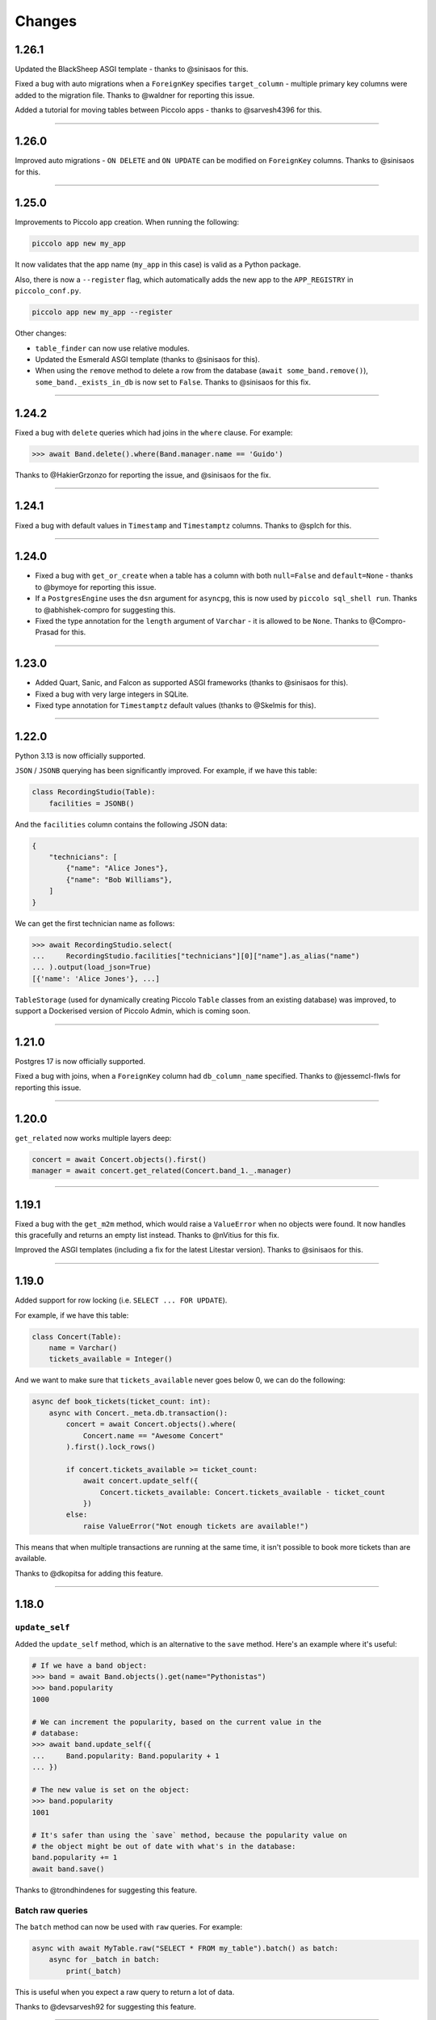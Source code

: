 Changes
=======

1.26.1
------

Updated the BlackSheep ASGI template - thanks to @sinisaos for this.

Fixed a bug with auto migrations when a ``ForeignKey`` specifies
``target_column`` - multiple primary key columns were added to the migration
file. Thanks to @waldner for reporting this issue.

Added a tutorial for moving tables between Piccolo apps - thanks to
@sarvesh4396 for this.

-------------------------------------------------------------------------------

1.26.0
------

Improved auto migrations - ``ON DELETE`` and ``ON UPDATE`` can be modified
on ``ForeignKey`` columns. Thanks to @sinisaos for this.

-------------------------------------------------------------------------------

1.25.0
------

Improvements to Piccolo app creation. When running the following:

.. code-block:: bash

  piccolo app new my_app

It now validates that the app name (``my_app`` in this case) is valid as a
Python package.

Also, there is now a ``--register`` flag, which automatically adds the new app
to the ``APP_REGISTRY`` in ``piccolo_conf.py``.

.. code-block:: python

  piccolo app new my_app --register

Other changes:

* ``table_finder`` can now use relative modules.
* Updated the Esmerald ASGI template (thanks to @sinisaos for this).
* When using the ``remove`` method to delete a row from the database
  (``await some_band.remove()``), ``some_band._exists_in_db`` is now set to
  ``False``. Thanks to @sinisaos for this fix.

-------------------------------------------------------------------------------

1.24.2
------

Fixed a bug with ``delete`` queries which had joins in the ``where`` clause.
For example:

.. code-block:: python

  >>> await Band.delete().where(Band.manager.name == 'Guido')

Thanks to @HakierGrzonzo for reporting the issue, and @sinisaos for the fix.

-------------------------------------------------------------------------------

1.24.1
------

Fixed a bug with default values in ``Timestamp`` and ``Timestamptz`` columns.
Thanks to @splch for this.

-------------------------------------------------------------------------------

1.24.0
------

* Fixed a bug with ``get_or_create`` when a table has a column with both
  ``null=False`` and ``default=None`` - thanks to @bymoye for reporting this
  issue.
* If a ``PostgresEngine`` uses the ``dsn`` argument for ``asyncpg``, this is
  now used by ``piccolo sql_shell run``. Thanks to @abhishek-compro for
  suggesting this.
* Fixed the type annotation for the ``length`` argument of ``Varchar`` - it
  is allowed to be ``None``. Thanks to @Compro-Prasad for this.

-------------------------------------------------------------------------------

1.23.0
------

* Added Quart, Sanic, and Falcon as supported ASGI frameworks (thanks to
  @sinisaos for this).
* Fixed a bug with very large integers in SQLite.
* Fixed type annotation for ``Timestamptz`` default values (thanks to @Skelmis
  for this).

-------------------------------------------------------------------------------

1.22.0
------

Python 3.13 is now officially supported.

``JSON`` / ``JSONB`` querying has been significantly improved. For example, if
we have this table:

.. code-block:: python

  class RecordingStudio(Table):
      facilities = JSONB()

And the ``facilities`` column contains the following JSON data:

.. code-block:: python

    {
        "technicians": [
            {"name": "Alice Jones"},
            {"name": "Bob Williams"},
        ]
    }

We can get the first technician name as follows:

.. code-block:: python

    >>> await RecordingStudio.select(
    ...     RecordingStudio.facilities["technicians"][0]["name"].as_alias("name")
    ... ).output(load_json=True)
    [{'name': 'Alice Jones'}, ...]

``TableStorage`` (used for dynamically creating Piccolo ``Table`` classes from
an existing database) was improved, to support a Dockerised version of Piccolo
Admin, which is coming soon.

-------------------------------------------------------------------------------

1.21.0
------

Postgres 17 is now officially supported.

Fixed a bug with joins, when a ``ForeignKey`` column had ``db_column_name``
specified. Thanks to @jessemcl-flwls for reporting this issue.

-------------------------------------------------------------------------------

1.20.0
------

``get_related`` now works multiple layers deep:

.. code-block:: python

    concert = await Concert.objects().first()
    manager = await concert.get_related(Concert.band_1._.manager)

-------------------------------------------------------------------------------

1.19.1
------

Fixed a bug with the ``get_m2m`` method, which would raise a ``ValueError``
when no objects were found. It now handles this gracefully and returns an empty
list instead. Thanks to @nVitius for this fix.

Improved the ASGI templates (including a fix for the latest Litestar version).
Thanks to @sinisaos for this.

-------------------------------------------------------------------------------

1.19.0
------

Added support for row locking (i.e. ``SELECT ... FOR UPDATE``).

For example, if we have this table:

.. code-block:: python

  class Concert(Table):
      name = Varchar()
      tickets_available = Integer()

And we want to make sure that ``tickets_available`` never goes below 0, we can
do the following:

.. code-block:: python

  async def book_tickets(ticket_count: int):
      async with Concert._meta.db.transaction():
          concert = await Concert.objects().where(
              Concert.name == "Awesome Concert"
          ).first().lock_rows()

          if concert.tickets_available >= ticket_count:
              await concert.update_self({
                  Concert.tickets_available: Concert.tickets_available - ticket_count
              })
          else:
              raise ValueError("Not enough tickets are available!")

This means that when multiple transactions are running at the same time, it
isn't possible to book more tickets than are available.

Thanks to @dkopitsa for adding this feature.

-------------------------------------------------------------------------------

1.18.0
------

``update_self``
~~~~~~~~~~~~~~~

Added the ``update_self`` method, which is an alternative to the ``save``
method. Here's an example where it's useful:

.. code-block:: python

  # If we have a band object:
  >>> band = await Band.objects().get(name="Pythonistas")
  >>> band.popularity
  1000

  # We can increment the popularity, based on the current value in the
  # database:
  >>> await band.update_self({
  ...     Band.popularity: Band.popularity + 1
  ... })

  # The new value is set on the object:
  >>> band.popularity
  1001

  # It's safer than using the `save` method, because the popularity value on
  # the object might be out of date with what's in the database:
  band.popularity += 1
  await band.save()

Thanks to @trondhindenes for suggesting this feature.

Batch raw queries
~~~~~~~~~~~~~~~~~

The ``batch`` method can now be used with ``raw`` queries. For example:

.. code-block:: python

  async with await MyTable.raw("SELECT * FROM my_table").batch() as batch:
      async for _batch in batch:
          print(_batch)

This is useful when you expect a raw query to return a lot of data.

Thanks to @devsarvesh92 for suggesting this feature.

-------------------------------------------------------------------------------

1.17.1
------

Fixed a bug with migrations, where altering a column type from ``Integer`` to
``Float`` could fail. Thanks to @kurtportelli for reporting this issue.

-------------------------------------------------------------------------------

1.17.0
------

Each migration is automatically wrapped in a transaction - this can now be
disabled using the ``wrap_in_transaction`` argument:

.. code-block:: python

  manager = MigrationManager(
      wrap_in_transaction=False,
      ...
  )

This is useful when writing a manual migration, and you want to manage all of
the transaction logic yourself (or want multiple transactions).

``granian`` is now a supported server in the ASGI templates. Thanks to
@sinisaos for this.

-------------------------------------------------------------------------------

1.16.0
------

Added custom async ``TestCase`` subclasses, to help with testing.

For example ``AsyncTransactionTest``, which wraps each test in a transaction
automatically:

.. code-block:: python

  class TestBandEndpoint(AsyncTransactionTest):

      async def test_band_response(self):
          """
          Make sure the endpoint returns a 200.
          """
          # This data automatically gets removed from the database when the
          # test finishes:
          band = Band({Band.name: "Pythonistas"})
          await band.save()

          # Using an API testing client, like httpx:
          response = await client.get(f"/bands/{band.id}/")
          self.assertEqual(response.status_code, 200)

And ``AsyncTableTest``, which automatically creates and drops tables:

.. code-block:: python

  class TestBand(AsyncTableTest):

      # These tables automatically get created and dropped:
      tables = [Band]

      async def test_band(self):
          ...

-------------------------------------------------------------------------------

1.15.0
------

Improved ``refresh`` - it now works with prefetched objects. For example:

.. code-block:: python

  >>> band = await Band.objects(Band.manager).first()
  >>> band.manager.name
  "Guido"

  # If the manager has changed in the database, when we refresh the band, the
  # manager object will also be updated:
  >>> await band.refresh()
  >>> band.manager.name
  "New name"

Also, improved the error messages when creating a ``BaseUser`` - thanks to
@haaavk for this.

-------------------------------------------------------------------------------

1.14.0
------

Laying the foundations for alterative Postgres database drivers (e.g.
``psqlpy``). Thanks to @insani7y and @chandr-andr for their help with this.

.. warning::
  The SQL generated by Piccolo changed slightly in this release. Aliases used
  to be like ``"manager$name"`` but now they are like ``"manager.name"``
  (note ``$`` changed to ``.``). If you are using ``SelectRaw`` in your queries
  to refer to these columns, then they will need updating. Please let us know
  if you encounter any other issues.

-------------------------------------------------------------------------------

1.13.1
------

In Piccolo ``1.6.0`` we moved some aggregate functions to a new file. We now
re-export them from their original location to keep backwards compatibility.
Thanks to @sarvesh-deserve for reporting this issue.

-------------------------------------------------------------------------------

1.13.0
------

Improved ``LazyTableReference``, to help prevent circular import errors.

-------------------------------------------------------------------------------

1.12.0
------

* Added documentation for one to one fields.
* Upgraded ASGI templates (thanks to @sinisaos for this).
* Migrations can now be hardcoded as fake.
* Refactored tests to reduce boilerplate code.
* Updated documentation dependencies.

-------------------------------------------------------------------------------

1.11.0
------

Added datetime functions, for example ``Year``:

.. code-block:: python

    >>> from piccolo.query.functions import Year
    >>> await Concert.select(Year(Concert.starts, alias="starts_year"))
    [{'starts_year': 2024}]

Added the ``Concat`` function, for concatenating strings:

.. code-block:: python

    >>> from piccolo.query.functions import Concat
    >>> await Band.select(
    ...     Concat(
    ...         Band.name,
    ...         '-',
    ...         Band.manager._.name,
    ...         alias="name_and_manager"
    ...     )
    ... )
    [{"name_and_manager": "Pythonistas-Guido"}]

-------------------------------------------------------------------------------

1.10.0
------

Added ``not_any`` method for ``Array`` columns. This will return rows where an
array doesn't contain the given value. For example:

.. code-block:: python

  class MyTable(Table):
      array_column = Array(Integer())

  >>> await MyTable.select(
  ...     MyTable.array_column
  ... ).where(
  ...     MyTable.array_column.not_any(1)
  ... )
  [{"array_column": [4, 5, 6]}]

Also fixed a bunch of Pylance linter warnings across the codebase.

-------------------------------------------------------------------------------

1.9.0
-----

Added some math functions, for example ``Abs``, ``Ceil``, ``Floor`` and
``Round``.

.. code-block:: python

  >>> from piccolo.query.functions import Round
  >>> await Ticket.select(Round(Ticket.price, alias="price"))
  [{'price': 50.0}]

Added more operators to ``QueryString`` (multiply, divide, modulus, power), so
we can do things like:

.. code-block:: python

  >>> await Ticket.select(Round(Ticket.price) * 2)
  [{'price': 100.0}]

Fixed some edge cases around defaults for ``Array`` columns.

.. code-block:: python

  def get_default():
      # This used to fail:
      return [datetime.time(hour=8, minute=0)]

  class MyTable(Table):
      times = Array(Time(), default=get_default)

Fixed some deprecation warnings, and improved CockroachDB array tests.

-------------------------------------------------------------------------------

1.8.0
-----

Added the ``Cast`` function, for performing type conversion.

Here's an example, where we convert a ``timestamp`` to ``time``:

.. code-block:: python

    >>> from piccolo.columns import Time
    >>> from piccolo.query.functions import Cast

    >>> await Concert.select(Cast(Concert.starts, Time()))
    [{'starts': datetime.time(19, 0)}]

A new section was also added to the docs describing functions in more detail.

-------------------------------------------------------------------------------

1.7.0
-----

Arrays of ``Date`` / ``Time`` / ``Timestamp`` / ``Timestamptz`` now work in
SQLite.

For example:

.. code-block:: python

  class MyTable(Table):
      times = Array(Time())
      dates = Array(Date())
      timestamps = Array(Timestamp())
      timestamps_tz = Array(Timestamptz())

-------------------------------------------------------------------------------

1.6.0
-----

Added support for a bunch of Postgres functions, like ``Upper``, ``Lower``,
``Length``, and ``Ltrim``. They can be used in ``select`` queries:

.. code-block:: python

  from piccolo.query.functions.string import Upper
  >>> await Band.select(Upper(Band.name, alias="name"))
  [{"name": "PYTHONISTAS"}]

And also in ``where`` clauses:

.. code-block:: python

  >>> await Band.select().where(Upper(Band.manager.name) == 'GUIDO')
  [{"name": "Pythonistas"}]

-------------------------------------------------------------------------------

1.5.2
-----

Added an ``Album`` table to the playground, along with some other
improvements.

Fixed a bug with the ``output(load_json=True)`` clause, when used on joined
tables.

-------------------------------------------------------------------------------

1.5.1
-----

Fixed a bug with the CLI when reversing migrations (thanks to @metakot for
reporting this).

Updated the ASGI templates (thanks to @tarsil for adding Lilya).

-------------------------------------------------------------------------------

1.5.0
-----

Lots of internal improvements, mostly to support new functionality in Piccolo
Admin.

-------------------------------------------------------------------------------

1.4.2
-----

Improved how ``ModelBuilder`` handles recursive foreign keys.

-------------------------------------------------------------------------------

1.4.1
-----

Fixed an edge case with auto migrations.

If starting from a table like this, with a custom primary key column:

.. code-block:: python

  class MyTable(Table):
      id = UUID(primary_key=True)

When a foreign key is added to the table which references itself:

.. code-block:: python

  class MyTable(Table):
      id = UUID(primary_key=True)
      fk = ForeignKey("self")

The auto migrations could fail in some situations.

-------------------------------------------------------------------------------

1.4.0
-----

Improved how ``create_pydantic_model`` handles ``Array`` columns:

* Multidimensional arrays (e.g. ``Array(Array(Integer))``) have more accurate
  types.
* ``Array(Email())`` now validates that each item in the list is an email
  address.
* ``Array(Varchar(length=10))`` now validates that each item is the correct
  length (i.e. 10 in this example).

Other changes
~~~~~~~~~~~~~

Some Pylance errors were fixed in the codebase.

-------------------------------------------------------------------------------

1.3.2
-----

Fixed a bug with nested array columns containing ``BigInt``. For example:

.. code-block:: python

  class MyTable(Table):
      my_column = Array(Array(BigInt))

Thanks to @AmazingAkai for reporting this issue.

-------------------------------------------------------------------------------

1.3.1
-----

Fixed a bug with foreign keys which reference ``BigSerial`` primary keys.
Thanks to @Abdelhadi92 for reporting this issue.

-------------------------------------------------------------------------------

1.3.0
-----

Added the ``piccolo user list`` command - a quick and convenient way of listing
Piccolo Admin users from the command line.

``ModelBuilder`` now creates timezone aware ``datetime`` objects for
``Timestamptz`` columns.

Updated the ASGI templates.

SQLite auto migrations are now allowed. We used to raise an exception, but
now we output a warning instead. While SQLite auto migrations aren't as feature
rich as Postgres, they work fine for simple use cases.

-------------------------------------------------------------------------------

1.2.0
-----

There's now an alternative syntax for joins, which works really well with
static type checkers like Mypy and Pylance.

The traditional syntax (which continues to work as before):

.. code-block:: python

  # Get the band name, and the manager's name from a related table
  await Band.select(Band.name, Band.manager.name)

The alternative syntax is as follows:

.. code-block:: python

  await Band.select(Band.name, Band.manager._.name)

Note how we use ``._.`` instead of ``.`` after a ``ForeignKey``.

This offers a considerably better static typing experience. In the above
example, type checkers know that ``Band.manager._.name`` refers to the ``name``
column on the ``Manager`` table. This means typos can be detected, and code
navigation is easier.

Other changes
~~~~~~~~~~~~~

* Improve static typing for ``get_related``.
* Added support for the ``esmerald`` ASGI framework.

-------------------------------------------------------------------------------

1.1.1
-----

Piccolo allows the user to specify savepoint names which are used in
transactions. For example:

.. code-block:: python

    async with DB.transaction() as transaction:
        await Band.insert(Band(name='Pythonistas'))

        # Passing in a savepoint name is optional:
        savepoint_1 = await transaction.savepoint('savepoint_1')

        await Band.insert(Band(name='Terrible band'))

        # Oops, I made a mistake!
        await savepoint_1.rollback_to()

Postgres doesn't allow us to parameterise savepoint names, which means there's
a small chance of SQL injection, if for some reason the savepoint names were
generated from end-user input. Even though the likelihood is very low, it's
best to be safe. We now validate the savepoint name, to make sure it can only
contain certain safe characters. Thanks to @Skelmis for making this change.

-------------------------------------------------------------------------------

1.1.0
-----

Added support for Python 3.12.

Modified ``create_pydantic_model``, so additional information is returned in
the JSON schema to distinguish between ``Timestamp`` and ``Timestamptz``
columns. This will be used for future Piccolo Admin enhancements.

-------------------------------------------------------------------------------

1.0.0
-----

Piccolo v1 is now available!

We migrated to Pydantic v2, and also migrated Piccolo Admin to Vue 3, which
puts the project in a good place moving forward.

We don't anticipate any major issues for people who are upgrading. If you
encounter any bugs let us know.

Make sure you have v1 of Piccolo, Piccolo API, and Piccolo Admin.

-------------------------------------------------------------------------------

1.0a3
-----

Namespaced all custom values we added to Pydantic's JSON schema for easier
maintenance.

-------------------------------------------------------------------------------

1.0a2
-----

All of the changes from 0.120.0 merged into the v1 branch.

-------------------------------------------------------------------------------

0.121.0
-------

Modified the ``BaseUser.login`` logic so all code paths take the same time.
Thanks to @Skelmis for this.

-------------------------------------------------------------------------------

0.120.0
-------

Improved how ``ModelBuilder`` generates JSON data.

The number of password hash iterations used in ``BaseUser`` has been increased
to keep pace with the latest guidance from OWASP - thanks to @Skelmis for this.

Fixed a bug with auto migrations when the table is in a schema.

-------------------------------------------------------------------------------

1.0a1
-----

Initial alpha release of Piccolo v1, with Pydantic v2 support.

-------------------------------------------------------------------------------

0.119.0
-------

``ModelBuilder`` now works with ``LazyTableReference`` (which is used when we
have circular references caused by a ``ForeignKey``).

With this table:

.. code-block:: python

  class Band(Table):
      manager = ForeignKey(
          LazyTableReference(
              'Manager',
              module_path='some.other.folder.tables'
          )
      )

We can now create a dynamic test fixture:

.. code-block:: python

    my_model = await ModelBuilder.build(Band)

-------------------------------------------------------------------------------

0.118.0
-------

If you have lots of Piccolo apps, you can now create auto migrations for them
all in one go:

.. code-block:: bash

  piccolo migrations new all --auto

Thanks to @hoosnick for suggesting this new feature.

The documentation for running migrations has also been improved, as well as
improvements to the sorting of migrations based on their dependencies.

Support for Python 3.7 was dropped in this release as it's now end of life.

-------------------------------------------------------------------------------

0.117.0
-------

Version pinning Pydantic to v1, as v2 has breaking changes.

We will add support for Pydantic v2 in a future release.

Thanks to @sinisaos for helping with this.

-------------------------------------------------------------------------------

0.116.0
-------

Fixture formatting
~~~~~~~~~~~~~~~~~~

When creating a fixture:

.. code-block:: bash

  piccolo fixtures dump

The JSON output is now nicely formatted, which is useful because we can pipe
it straight to a file, and commit it to Git without having to manually run a
formatter on it.

.. code-block:: bash

  piccolo fixtures dump > my_fixture.json

Thanks to @sinisaos for this.

Protected table names
~~~~~~~~~~~~~~~~~~~~~

We used to raise a ``ValueError`` if a table was called ``user``.

.. code-block:: python

  class User(Table):  # ValueError!
      ...

It's because ``user`` is already used by Postgres (e.g. try ``SELECT user`` or
``SELECT * FROM user``).

We now emit a warning instead for these reasons:

* Piccolo wraps table names in quotes to avoid clashes with reserved keywords.
* Sometimes you're stuck with a table name from a pre-existing schema, and
  can't easily rename it.

Re-export ``WhereRaw``
~~~~~~~~~~~~~~~~~~~~~~

If you want to write raw SQL in your where queries you use ``WhereRaw``:

.. code-block:: python

  >>> Band.select().where(WhereRaw('TRIM(name) = {}', 'Pythonistas'))

You can now import it from ``piccolo.query`` to be consistent with
``SelectRaw`` and ``OrderByRaw``.

.. code-block:: python

  from piccolo.query import WhereRaw

-------------------------------------------------------------------------------

0.115.0
-------

Fixture upserting
~~~~~~~~~~~~~~~~~

Fixtures can now be upserted. For example:

.. code-block:: bash

  piccolo fixtures load my_fixture.json --on_conflict='DO UPDATE'

The options are:

* ``DO NOTHING``, meaning any rows with a matching primary key will be left
  alone.
* ``DO UPDATE``, meaning any rows with a matching primary key will be updated.

This is really useful, as you can now edit fixtures and load them multiple
times without getting foreign key constraint errors.

Schema fixes
~~~~~~~~~~~~

We recently added support for schemas, for example:

.. code-block:: python

  class Band(Table, schema='music'):
      ...

This release contains:

* A fix for migrations when changing a table's schema back to 'public' (thanks to
  @sinisaos for discovering this).
* A fix for ``M2M`` queries, when the tables are in a schema other than
  'public' (thanks to @quinnalfaro for reporting this).

Added ``distinct`` method to ``count`` queries
~~~~~~~~~~~~~~~~~~~~~~~~~~~~~~~~~~~~~~~~~~~~~~

We recently added support for ``COUNT DISTINCT`` queries. The syntax is:

.. code-block:: python

  await Concert.count(distinct=[Concert.start_date])

The following alternative syntax now also works (just to be consistent with
other queries like ``select``):

.. code-block:: python

  await Concert.count().distinct([Concert.start_date])

-------------------------------------------------------------------------------

0.114.0
-------

``count`` queries can now return the number of distinct rows. For example, if
we have this table:

.. code-block:: python

    class Concert(Table):
        band = Varchar()
        start_date = Date()

With this data:

.. table::
    :widths: auto

    ===========  ==========
    band         start_date
    ===========  ==========
    Pythonistas  2023-01-01
    Pythonistas  2023-02-03
    Rustaceans   2023-01-01
    ===========  ==========

We can easily get the number of unique concert dates:

.. code-block:: python

    >>> await Concert.count(distinct=[Concert.start_date])
    2

We could have just done this instead:

.. code-block:: python

    len(await Concert.select(Concert.start_date).distinct())

But it's far less efficient when you have lots of rows, because all of the
distinct rows need to be returned from the database.

Also, the docs for the ``count`` query, aggregate functions, and
``group_by`` clause were significantly improved.

Many thanks to @lqmanh and @sinisaos for their help with this.

-------------------------------------------------------------------------------

0.113.0
-------

If Piccolo detects a renamed table in an auto migration, it asks the user for
confirmation. When lots of tables have been renamed, Piccolo is now more
intelligent about when to ask for confirmation. Thanks to @sumitsharansatsangi
for suggesting this change, and @sinisaos for reviewing.

Also, fixed the type annotations for ``MigrationManager.add_table``.

-------------------------------------------------------------------------------

0.112.1
-------

Fixed a bug with serialising table classes in migrations.

-------------------------------------------------------------------------------

0.112.0
-------

Added support for schemas in Postgres and CockroachDB.

For example:

.. code-block:: python

  class Band(Table, schema="music"):
      ...

When creating the table, the schema will be created automatically if it doesn't
already exist.

.. code-block:: python

  await Band.create_table()

It also works with migrations. If we change the ``schema`` value for the table,
Piccolo will detect this, and create a migration for moving it to the new schema.

.. code-block:: python

  class Band(Table, schema="music_2"):
      ...

  # Piccolo will detect that the table needs to be moved to a new schema.
  >>> piccolo migrations new my_app --auto

-------------------------------------------------------------------------------

0.111.1
-------

Fixing a bug with ``ModelBuilder`` and ``Decimal`` / ``Numeric`` columns.

-------------------------------------------------------------------------------

0.111.0
-------

Added the ``on_conflict`` clause for ``insert`` queries. This enables **upserts**.

For example, here we insert some bands, and if they already exist then do
nothing:

.. code-block:: python

  await Band.insert(
      Band(name='Pythonistas'),
      Band(name='Rustaceans'),
      Band(name='C-Sharps'),
  ).on_conflict(action='DO NOTHING')

Here we insert some albums, and if they already exist then we update the price:

.. code-block:: python

  await Album.insert(
      Album(title='OK Computer', price=10.49),
      Album(title='Kid A', price=9.99),
      Album(title='The Bends', price=9.49),
  ).on_conflict(
      action='DO UPDATE',
      target=Album.title,
      values=[Album.price]
  )

Thanks to @sinisaos for helping with this.

-------------------------------------------------------------------------------

0.110.0
-------

ASGI frameworks
~~~~~~~~~~~~~~~

The ASGI frameworks in ``piccolo asgi new`` have been updated. ``starlite`` has
been renamed to ``litestar``. Thanks to @sinisaos for this.

ModelBuilder
~~~~~~~~~~~~

Generic types are now used in ``ModelBuilder``.

.. code-block:: python

  # mypy knows this is a `Band` instance:
  band = await ModelBuilder.build(Band)

``DISTINCT ON``
~~~~~~~~~~~~~~~

Added support for ``DISTINCT ON`` queries. For example, here we fetch the most
recent album for each band:

.. code-block:: python

  >>> await Album.select().distinct(
  ...     on=[Album.band]
  ... ).order_by(
  ...     Album.band
  ... ).order_by(
  ...     Album.release_date,
  ...     ascending=False
  ... )

Thanks to @sinisaos and @williamflaherty for their help with this.

-------------------------------------------------------------------------------

0.109.0
-------

Joins are now possible without foreign keys using ``join_on``.

For example:

.. code-block:: python

    class Manager(Table):
        name = Varchar(unique=True)
        email = Varchar()

    class Band(Table):
        name = Varchar()
        manager_name = Varchar()

    >>> await Band.select(
    ...     Band.name,
    ...     Band.manager_name.join_on(Manager.name).email
    ... )

-------------------------------------------------------------------------------

0.108.0
-------

Added support for savepoints within transactions.

.. code-block:: python

  async with DB.transaction() as transaction:
      await Manager.objects().create(name="Great manager")
      savepoint = await transaction.savepoint()
      await Manager.objects().create(name="Great manager")
      await savepoint.rollback_to()
      # Only the first manager will be inserted.

The behaviour of nested context managers has also been changed slightly.

.. code-block:: python

  async with DB.transaction():
      async with DB.transaction():
          # This used to raise an exception

We no longer raise an exception if there are nested transaction context
managers, instead the inner ones do nothing.

If you want the existing behaviour:

.. code-block:: python

  async with DB.transaction():
      async with DB.transactiona(allow_nested=False):
          # TransactionError!

-------------------------------------------------------------------------------

0.107.0
-------

Added the ``log_responses`` option to the database engines. This makes the
engine print out the raw response from the database for each query, which
is useful during debugging.

.. code-block:: python

  # piccolo_conf.py

  DB = PostgresEngine(
    config={'database': 'my_database'},
    log_queries=True,
    log_responses=True
  )

We also updated the Starlite ASGI template - it now uses the new import paths
(thanks to @sinisaos for this).

-------------------------------------------------------------------------------

0.106.0
-------

Joins now work within ``update`` queries. For example:

.. code-block:: python

  await Band.update({
      Band.name: 'Amazing Band'
  }).where(
      Band.manager.name == 'Guido'
  )

Other changes:

* Improved the template used  by ``piccolo app new`` when creating a new
  Piccolo app (it now uses ``table_finder``).

-------------------------------------------------------------------------------

0.105.0
-------

Improved the performance of select queries with complex joins. Many thanks to
@powellnorma and @sinisaos for their help with this.

-------------------------------------------------------------------------------

0.104.0
-------

Major improvements to Piccolo's typing / auto completion support.

For example:

.. code-block:: python

  >>> bands = await Band.objects()  # List[Band]

  >>> band = await Band.objects().first()  # Optional[Band]

  >>> bands = await Band.select().output(as_json=True)  # str

-------------------------------------------------------------------------------

0.103.0
-------

``SelectRaw``
~~~~~~~~~~~~~

This allows you to access features in the database which aren't exposed
directly by Piccolo. For example, Postgres functions:

.. code-block:: python

    from piccolo.query import SelectRaw

    >>> await Band.select(
    ...     Band.name,
    ...     SelectRaw("log(popularity) AS log_popularity")
    ... )
    [{'name': 'Pythonistas', 'log_popularity': 3.0}]

Large fixtures
~~~~~~~~~~~~~~

Piccolo can now load large fixtures using ``piccolo fixtures load``. The
rows are inserted in batches, so the database adapter doesn't raise any errors.

-------------------------------------------------------------------------------

0.102.0
-------

Migration file names
~~~~~~~~~~~~~~~~~~~~

The naming convention for migrations has changed slightly. It used to be just
a timestamp - for example:

.. code-block:: text

  2021-09-06T13-58-23-024723.py

By convention Python files should start with a letter, and only contain
``a-z``, ``0-9`` and ``_``, so the new format is:

.. code-block:: text

  my_app_2021_09_06T13_58_23_024723.py

.. note:: You can name a migration file anything you want (it's the ``ID``
  value inside it which is important), so this change doesn't break anything.

Enhanced Pydantic configuration
~~~~~~~~~~~~~~~~~~~~~~~~~~~~~~~

We now expose all of Pydantic's configuration options to
``create_pydantic_model``:

.. code-block:: python

  class MyPydanticConfig(pydantic.BaseConfig):
      extra = 'forbid'

  model = create_pydantic_model(
      table=MyTable,
      pydantic_config_class=MyPydanticConfig
  )

Thanks to @waldner for this.

Other changes
~~~~~~~~~~~~~

* Fixed a bug with ``get_or_create`` and null columns (thanks to @powellnorma
  for reporting this issue).
* Updated the Starlite ASGI template, so it uses the latest syntax for mounting
  Piccolo Admin (thanks to @sinisaos for this, and the Starlite team).

-------------------------------------------------------------------------------

0.101.0
-------

``piccolo fixtures load`` is now more intelligent about how it loads data, to
avoid foreign key constraint errors.

-------------------------------------------------------------------------------

0.100.0
-------

``Array`` columns now support choices.

.. code-block:: python

    class Ticket(Table):
        class Extras(str, enum.Enum):
            drink = "drink"
            snack = "snack"
            program = "program"

        extras = Array(Varchar(), choices=Extras)

We can then use the ``Enum`` in our queries:

.. code-block:: python

    >>> await Ticket.insert(
    ...     Ticket(extras=[Extras.drink, Extras.snack]),
    ...     Ticket(extras=[Extras.program]),
    ... )

This will also be supported in Piccolo Admin in the next release.

-------------------------------------------------------------------------------

0.99.0
------

You can now use the ``returning`` clause with ``delete`` queries.

For example:

.. code-block:: python

    >>> await Band.delete().where(Band.popularity < 100).returning(Band.name)
    [{'name': 'Terrible Band'}, {'name': 'Awful Band'}]

This also means you can count the number of deleted rows:

.. code-block:: python

    >>> len(await Band.delete().where(Band.popularity < 100).returning(Band.id))
    2

Thanks to @waldner for adding this feature.

-------------------------------------------------------------------------------

0.98.0
------

SQLite ``TransactionType``
~~~~~~~~~~~~~~~~~~~~~~~~~~

You can now specify the transaction type for SQLite.

This is useful when using SQLite in production, as it's possible to get
``database locked`` errors if you're running lots of transactions concurrently,
and don't use the correct transaction type.

In this example we use an ``IMMEDIATE`` transaction:

.. code-block:: python

  from piccolo.engine.sqlite import TransactionType

  async with Band._meta.db.transaction(
      transaction_type=TransactionType.immediate
  ):
      band = await Band.objects().get_or_create(Band.name == 'Pythonistas')
      ...

We've added a `new tutorial <https://piccolo-orm.readthedocs.io/en/latest/piccolo/tutorials/using_sqlite_and_asyncio_effectively.html>`_
which explains this in more detail, as well as other tips for using asyncio and
SQLite together effectively.

Thanks to @powellnorma and @sinisaos for their help with this.

Other changes
~~~~~~~~~~~~~

* Fixed a bug with camelCase column names (we recommend using snake_case, but
  sometimes it's unavoidable when using Piccolo with an existing schema).
  Thanks to @sinisaos for this.
* Fixed a typo in the docs with ``raw`` queries - thanks to @StitiFatah for
  this.

-------------------------------------------------------------------------------

0.97.0
------

Some big improvements to ``order_by`` clauses.

It's now possible to combine ascending and descending:

.. code-block:: python

  await Band.select(
      Band.name,
      Band.popularity
  ).order_by(
      Band.name
  ).order_by(
      Band.popularity,
      ascending=False
  )

You can also order by anything you want using ``OrderByRaw``:

.. code-block:: python

  from piccolo.query import OrderByRaw

  await Band.select(
      Band.name
  ).order_by(
      OrderByRaw('random()')
  )

-------------------------------------------------------------------------------

0.96.0
------

Added the ``auto_update`` argument to ``Column``. Its main use case is columns
like ``modified_on`` where we want the value to be updated automatically each
time the row is saved.

.. code-block:: python

  class Band(Table):
      name = Varchar()
      popularity = Integer()
      modified_on = Timestamp(
        null=True,
        default=None,
        auto_update=datetime.datetime.now
      )

    # The `modified_on` column will automatically be updated to the current
    # timestamp:
    >>> await Band.update({
    ...     Band.popularity: Band.popularity + 100
    ... }).where(
    ...     Band.name == 'Pythonistas'
    ... )

It works with ``MyTable.update`` and also when using the ``save`` method on
an existing row.

-------------------------------------------------------------------------------

0.95.0
------

Made improvements to the Piccolo playground.

* Syntax highlighting is now enabled.
* The example queries are now async (iPython supports top level await, so
  this works fine).
* You can optionally use your own iPython configuration
  ``piccolo playground run --ipython_profile`` (for example if you want a
  specific colour scheme, rather than the one we use by default).

Thanks to @haffi96 for this. See `PR 656 <https://github.com/piccolo-orm/piccolo/pull/656>`_.

-------------------------------------------------------------------------------

0.94.0
------

Fixed a bug with ``MyTable.objects().create()`` and columns which are not
nullable. Thanks to @metakot for reporting this issue.

We used to use ``logging.getLogger(__file__)``, but as @Drapersniper pointed
out, the Python docs recommend ``logging.getLogger(__name__)``, so it has been
changed.

-------------------------------------------------------------------------------

0.93.0
------

* Fixed a bug with nullable ``JSON`` / ``JSONB`` columns and
  ``create_pydantic_model`` - thanks to @eneacosta for this fix.
* Made the ``Time`` column type importable from ``piccolo.columns``.
* Python 3.11 is now supported.
* Postgres 9.6 is no longer officially supported, as it's end of life, but
  Piccolo should continue to work with it just fine for now.
* Improved docs for transactions, added docs for the ``as_of`` clause in
  CockroachDB (thanks to @gnat for this), and added docs for
  ``add_raw_backwards``.

-------------------------------------------------------------------------------

0.92.0
------

Added initial support for Cockroachdb (thanks to @gnat for this massive
contribution).

Fixed Pylance warnings (thanks to @MiguelGuthridge for this).

-------------------------------------------------------------------------------

0.91.0
------

Added support for Starlite. If you use ``piccolo asgi new`` you'll see it as
an option for a router.

Thanks to @sinisaos for adding this, and @peterschutt for helping debug ASGI
mounting.

-------------------------------------------------------------------------------

0.90.0
------

Fixed an edge case, where a migration could fail if:

* 5 or more tables were being created at once.
* They all contained foreign keys to each other, as shown below.

.. code-block:: python

  class TableA(Table):
      pass

  class TableB(Table):
      fk = ForeignKey(TableA)

  class TableC(Table):
      fk = ForeignKey(TableB)

  class TableD(Table):
      fk = ForeignKey(TableC)

  class TableE(Table):
      fk = ForeignKey(TableD)


Thanks to @sumitsharansatsangi for reporting this issue.

-------------------------------------------------------------------------------

0.89.0
------

Made it easier to access the ``Email`` columns on a table.

.. code-block:: python

  >>> MyTable._meta.email_columns
  [MyTable.email_column_1, MyTable.email_column_2]

This was added for Piccolo Admin.

-------------------------------------------------------------------------------

0.88.0
------

Fixed a bug with migrations - when using ``db_column_name`` it wasn't being
used in some alter statements. Thanks to @theelderbeever for reporting this
issue.

.. code-block:: python

  class Concert(Table):
      # We use `db_column_name` when the column name is problematic - e.g. if
      # it clashes with a Python keyword.
      in_ = Varchar(db_column_name='in')

-------------------------------------------------------------------------------

0.87.0
------

When using ``get_or_create`` with ``prefetch`` the behaviour was inconsistent -
it worked as expected when the row already existed, but prefetch wasn't working
if the row was being created. This now works as expected:

.. code-block:: python

  >>> band = Band.objects(Band.manager).get_or_create(
  ...     (Band.name == "New Band 2") & (Band.manager == 1)
  ... )

  >>> band.manager
  <Manager: 1>
  >>> band.manager.name
  "Mr Manager"

Thanks to @backwardspy for reporting this issue.

-------------------------------------------------------------------------------

0.86.0
------

Added the ``Email`` column type. It's basically identical to ``Varchar``,
except that when we use ``create_pydantic_model`` we add email validation
to the generated Pydantic model.

.. code-block:: python

  from piccolo.columns.column_types import Email
  from piccolo.table import Table
  from piccolo.utils.pydantic import create_pydantic_model


  class MyTable(Table):
      email = Email()


  model = create_pydantic_model(MyTable)

  model(email="not a valid email")
  # ValidationError!

Thanks to @sinisaos for implementing this feature.

-------------------------------------------------------------------------------

0.85.1
------

Fixed a bug with migrations - when run backwards, ``raw`` was being called
instead of ``raw_backwards``. Thanks to @translunar for the fix.

-------------------------------------------------------------------------------

0.85.0
------

You can now append items to an array in an update query:

.. code-block:: python

  await Ticket.update({
      Ticket.seat_numbers: Ticket.seat_numbers + [1000]
  }).where(Ticket.id == 1)

Currently Postgres only. Thanks to @sumitsharansatsangi for suggesting this
feature.

-------------------------------------------------------------------------------

0.84.0
------

You can now preview the DDL statements which will be run by Piccolo migrations.

.. code-block:: bash

  piccolo migrations forwards my_app --preview

Thanks to @AliSayyah for adding this feature.

-------------------------------------------------------------------------------

0.83.0
------

We added support for Postgres read-slaves a few releases ago, but the ``batch``
clause didn't support it until now. Thanks to @guruvignesh01 for reporting
this issue, and @sinisaos for help implementing it.

.. code-block:: python

    # Returns 100 rows at a time from read_replica_db
    async with await Manager.select().batch(
        batch_size=100,
        node="read_replica_db",
    ) as batch:
        async for _batch in batch:
            print(_batch)


-------------------------------------------------------------------------------

0.82.0
------

Traditionally, when instantiating a ``Table``, you passed in column values
using kwargs:

.. code-block:: python

  >>> await Manager(name='Guido').save()

You can now pass in a dictionary instead, which makes it easier for static
typing analysis tools like Mypy to detect typos.

.. code-block:: python

  >>> await Manager({Manager.name: 'Guido'}).save()

See `PR 565 <https://github.com/piccolo-orm/piccolo/pull/565>`_ for more info.

-------------------------------------------------------------------------------

0.81.0
------

Added the ``returning`` clause to ``insert`` and ``update`` queries.

This can be used to retrieve data from the inserted / modified rows.

Here's an example, where we update the unpopular bands, and retrieve their
names, in a single query:

.. code-block:: python

  >>> await Band.update({
  ...     Band.popularity: Band.popularity + 5
  ... }).where(
  ...     Band.popularity < 10
  ... ).returning(
  ...     Band.name
  ... )
  [{'name': 'Bad sound band'}, {'name': 'Tone deaf band'}]

See `PR 564 <https://github.com/piccolo-orm/piccolo/pull/564>`_ and
`PR 563 <https://github.com/piccolo-orm/piccolo/pull/563>`_ for more info.

-------------------------------------------------------------------------------

0.80.2
------

Fixed a bug with ``Combination.__str__``, which meant that when printing out a
query for debugging purposes it was wasn't showing correctly (courtesy
@destos).

-------------------------------------------------------------------------------

0.80.1
------

Fixed a bug with Piccolo Admin and ``_get_related_readable``, which is used
to show a human friendly identifier for a row, rather than just the ID.

Thanks to @ethagnawl and @sinisaos for their help with this.

-------------------------------------------------------------------------------

0.80.0
------

There was a bug when doing joins with a ``JSONB`` column with ``as_alias``.

.. code-block:: python

  class User(Table, tablename="my_user"):
      name = Varchar(length=120)
      config = JSONB(default={})


  class Subscriber(Table, tablename="subscriber"):
      name = Varchar(length=120)
      user = ForeignKey(references=User)


  async def main():
      # This was failing:
      await Subscriber.select(
          Subscriber.name,
          Subscriber.user.config.as_alias("config")
      )

Thanks to @Anton-Karpenko for reporting this issue.

Even though this is a bug fix, the minor version number has been bumped because
the fix resulted in some refactoring of Piccolo's internals, so is a fairly big
change.

-------------------------------------------------------------------------------

0.79.0
------

Added a custom ``__repr__`` method to ``Table``'s metaclass. It's needed to
improve the appearance of our Sphinx docs. See
`issue 549 <https://github.com/piccolo-orm/piccolo/issues/549>`_ for more
details.

-------------------------------------------------------------------------------

0.78.0
------

Added the ``callback`` clause to ``select`` and ``objects`` queries (courtesy
@backwardspy). For example:

.. code-block:: python

  >>> await Band.select().callback(my_callback)

The callback can be a normal function or async function, which is called when
the query is successful. The callback can be used to modify the query's output.

It allows for some interesting and powerful code. Here's a very simple example
where we modify the query's output:

.. code-block:: python

  >>> def get_uppercase_names() -> Select:
  ...     def make_uppercase(response):
  ...         return [{'name': i['name'].upper()} for i in response]
  ...
  ...    return Band.select(Band.name).callback(make_uppercase)

  >>> await get_uppercase_names().where(Band.manager.name == 'Guido')
  [{'name': 'PYTHONISTAS'}]

Here's another example, where we perform validation on the query's output:

.. code-block:: python

  >>> def get_concerts() -> Select:
  ...     def check_length(response):
  ...         if len(response) == 0:
  ...             raise ValueError('No concerts!')
  ...         return response
  ...
  ...     return Concert.select().callback(check_length)

  >>> await get_concerts().where(Concert.band_1.name == 'Terrible Band')
  ValueError: No concerts!

At the moment, callbacks are just triggered when a query is successful, but in
the future other callbacks will be added, to hook into more of Piccolo's
internals.

-------------------------------------------------------------------------------

0.77.0
------

Added the ``refresh`` method. If you have an object which has gotten stale, and
want to refresh it, so it has the latest data from the database, you can now do
this:

.. code-block:: python

    # If we have an instance:
    band = await Band.objects().first()

    # And it has gotten stale, we can refresh it:
    await band.refresh()

Thanks to @trondhindenes for suggesting this feature.

-------------------------------------------------------------------------------

0.76.1
------

Fixed a bug with ``atomic`` when run async with a connection pool.

For example:

.. code-block:: python

  atomic = Band._meta.db.atomic()
  atomic.add(query_1, query_1)
  # This was failing:
  await atomic.run()

Thanks to @Anton-Karpenko for reporting this issue.

-------------------------------------------------------------------------------

0.76.0
------

create_db_tables / drop_db_tables
~~~~~~~~~~~~~~~~~~~~~~~~~~~~~~~~~

Added ``create_db_tables`` and ``create_db_tables_sync`` to replace
``create_tables``. The problem was ``create_tables`` was sync only, and was
inconsistent with the rest of Piccolo's API, which is async first.
``create_tables`` will continue to work for now, but is deprecated, and will be
removed in version 1.0.

Likewise, ``drop_db_tables`` and ``drop_db_tables_sync`` have replaced
``drop_tables``.

When calling ``create_tables`` / ``drop_tables`` within other async libraries
(such as `ward <https://github.com/darrenburns/ward>`_) it was sometimes
unreliable - the best solution was just to make async versions of these
functions. Thanks to @backwardspy for reporting this issue.

``BaseUser`` password validation
~~~~~~~~~~~~~~~~~~~~~~~~~~~~~~~~

We centralised the password validation logic in ``BaseUser`` into a method
called ``_validate_password``. This is needed by Piccolo API, but also makes it
easier for users to override this logic if subclassing ``BaseUser``.

More ``run_sync`` refinements
~~~~~~~~~~~~~~~~~~~~~~~~~~~~~

``run_sync``, which is the main utility function which Piccolo uses to run
async code, has been further simplified for Python > v3.10 compatibility.

-------------------------------------------------------------------------------

0.75.0
------

Changed how ``piccolo.utils.sync.run_sync`` works, to prevent a warning on
Python 3.10. Thanks to @Drapersniper for reporting this issue.

Lots of documentation improvements - particularly around testing, and Docker
deployment.

-------------------------------------------------------------------------------

0.74.4
------

``piccolo schema generate`` now outputs a warning when it can't detect the
``ON DELETE`` and ``ON UPDATE`` for a ``ForeignKey``, rather than raising an
exception. Thanks to @theelderbeever for reporting this issue.

``run_sync`` doesn't use the connection pool by default anymore. It was causing
issues when an app contained sync and async code. Thanks to @WintonLi for
reporting this issue.

Added a tutorial to the docs for using Piccolo with an existing project and
database. Thanks to @virajkanwade for reporting this issue.

-------------------------------------------------------------------------------

0.74.3
------

If you had a table containing an array of ``BigInt``, then migrations could
fail:

.. code-block:: python

  from piccolo.table import Table
  from piccolo.columns.column_types import Array, BigInt

  class MyTable(Table):
      my_column = Array(base_column=BigInt())

It's because the ``BigInt`` base column needs access to the parent table to
know if it's targeting Postgres or SQLite. See `PR 501 <https://github.com/piccolo-orm/piccolo/pull/501>`_.

Thanks to @cheesycod for reporting this issue.

-------------------------------------------------------------------------------

0.74.2
------

If a user created a custom ``Column`` subclass, then migrations would fail.
For example:

.. code-block:: python

  class CustomColumn(Varchar):
      def __init__(self, custom_arg: str = '', *args, **kwargs):
          self.custom_arg = custom_arg
          super().__init__(*args, **kwargs)

      @property
      def column_type(self):
          return 'VARCHAR'

See `PR 497 <https://github.com/piccolo-orm/piccolo/pull/497>`_. Thanks to
@WintonLi for reporting this issue.

-------------------------------------------------------------------------------

0.74.1
------

When using ``pip install piccolo[all]`` on Windows it would fail because uvloop
isn't supported. Thanks to @jack1142 for reporting this issue.

-------------------------------------------------------------------------------

0.74.0
------

We've had the ability to bulk modify rows for a while. Here we append ``'!!!'``
to each band's name:

.. code-block:: python

  >>> await Band.update({Band.name: Band.name + '!!!'}, force=True)

It only worked for some columns - ``Varchar``, ``Text``, ``Integer`` etc.

We now allow ``Date``, ``Timestamp``, ``Timestamptz`` and ``Interval`` columns
to be bulk modified using a ``timedelta``. Here we modify each concert's start
date, so it's one day later:

.. code-block:: python

  >>> await Concert.update(
  ...     {Concert.starts: Concert.starts + timedelta(days=1)},
  ...     force=True
  ... )

Thanks to @theelderbeever for suggesting this feature.

-------------------------------------------------------------------------------

0.73.0
------

You can now specify extra nodes for a database. For example, if you have a
read replica.

.. code-block:: python

  DB = PostgresEngine(
      config={'database': 'main_db'},
      extra_nodes={
          'read_replica_1': PostgresEngine(
              config={
                  'database': 'main_db',
                  'host': 'read_replica_1.my_db.com'
              }
          )
      }
  )

And can then run queries on these other nodes:

.. code-block:: python

  >>> await MyTable.select().run(node="read_replica_1")

See `PR 481 <https://github.com/piccolo-orm/piccolo/pull/481>`_. Thanks to
@dashsatish for suggesting this feature.

Also, the ``targ`` library has been updated so it tells users about the
``--trace`` argument which can be used to get a full traceback when a CLI
command fails.

-------------------------------------------------------------------------------

0.72.0
------

Fixed typos with ``drop_constraints``. Courtesy @smythp.

Lots of documentation improvements, such as fixing Sphinx's autodoc for the
``Array`` column.

``AppConfig`` now accepts a ``pathlib.Path`` instance. For example:

.. code-block:: python

  # piccolo_app.py

  import pathlib

  APP_CONFIG = AppConfig(
      app_name="blog",
      migrations_folder_path=pathlib.Path(__file__) /  "piccolo_migrations"
  )

Thanks to @theelderbeever for recommending this feature.

-------------------------------------------------------------------------------

0.71.1
------

Fixed a bug with ``ModelBuilder`` and nullable columns (see `PR 462 <https://github.com/piccolo-orm/piccolo/pull/462>`_).
Thanks to @fiolet069 for reporting this issue.

-------------------------------------------------------------------------------

0.71.0
------

The ``ModelBuilder`` class, which is used to generate mock data in tests, now
supports ``Array`` columns. Courtesy @backwardspy.

Lots of internal code optimisations and clean up. Courtesy @yezz123.

Added docs for troubleshooting common MyPy errors.

Also thanks to @adriangb for helping us with our dependency issues.

-------------------------------------------------------------------------------

0.70.1
------

Fixed a bug with auto migrations. If renaming multiple columns at once, it
could get confused. Thanks to @theelderbeever for reporting this issue, and
@sinisaos for helping to replicate it. See `PR 457 <https://github.com/piccolo-orm/piccolo/pull/457>`_.

-------------------------------------------------------------------------------

0.70.0
------

We ran a profiler on the Piccolo codebase and identified some optimisations.
For example, we were calling ``self.querystring`` multiple times in a method,
rather than assigning it to a local variable.

We also ran a linter which identified when list / set / dict comprehensions
could be more efficient.

The performance is now slightly improved (especially when fetching large
numbers of rows from the database).

Example query times on a MacBook, when fetching 1000 rows from a local Postgres
database (using ``await SomeTable.select()``):

* 8 ms without a connection pool
* 2 ms with a connection pool

As you can see, having a connection pool is the main thing you can do to
improve performance.

Thanks to @AliSayyah for all his work on this.

-------------------------------------------------------------------------------

0.69.5
------

Made improvements to ``piccolo schema generate``, which automatically generates
Piccolo ``Table`` classes from an existing database.

There were situations where it would fail ungracefully when it couldn't parse
an index definition. It no longer crashes, and we print out the problematic
index definitions. See `PR 449 <https://github.com/piccolo-orm/piccolo/pull/449>`_.
Thanks to @gmos for originally reporting this issue.

We also improved the error messages if schema generation fails for some reason
by letting the user know which table caused the error. Courtesy @AliSayyah.

-------------------------------------------------------------------------------

0.69.4
------

We used to raise a ``ValueError`` if a column was both ``null=False`` and
``default=None``. This has now been removed, as there are situations where
it's valid for columns to be configured that way. Thanks to @gmos for
suggesting this change.

-------------------------------------------------------------------------------

0.69.3
------

The ``where`` clause now raises a ``ValueError`` if a boolean value is
passed in by accident. This was possible in the following situation:

.. code-block:: python

  await Band.select().where(Band.has_drummer is None)

Piccolo can't override the ``is`` operator because Python doesn't allow it,
so ``Band.has_drummer is None`` will always equal ``False``. Thanks to
@trondhindenes for reporting this issue.

We've also put a lot of effort into improving documentation throughout the
project.

-------------------------------------------------------------------------------

0.69.2
------

* Lots of documentation improvements, including how to customise ``BaseUser``
  (courtesy @sinisaos).
* Fixed a bug with creating indexes when the column name clashes with a SQL
  keyword (e.g. ``'order'``). See `Pr 433 <https://github.com/piccolo-orm/piccolo/pull/433>`_.
  Thanks to @wmshort for reporting this issue.
* Fixed an issue where some slots were incorrectly configured (courtesy
  @ariebovenberg). See `PR 426 <https://github.com/piccolo-orm/piccolo/pull/426>`_.

-------------------------------------------------------------------------------

0.69.1
------

Fixed a bug with auto migrations which rename columns - see
`PR 423 <https://github.com/piccolo-orm/piccolo/pull/423>`_. Thanks to
@theelderbeever for reporting this, and @sinisaos for help investigating.

-------------------------------------------------------------------------------

0.69.0
------

Added `Xpresso <https://xpresso-api.dev/>`_ as a supported ASGI framework when
using ``piccolo asgi new`` to generate a web app.

Thanks to @sinisaos for adding this template, and @adriangb for reviewing.

We also took this opportunity to update our FastAPI and BlackSheep ASGI
templates.

-------------------------------------------------------------------------------

0.68.0
------

``Update`` queries without a ``where`` clause
~~~~~~~~~~~~~~~~~~~~~~~~~~~~~~~~~~~~~~~~~~~~~

If you try and perform an update query without a ``where`` clause you will now
get an error:

.. code-block:: python

  >>> await Band.update({Band.name: 'New Band'})
  UpdateError

If you want to update all rows in the table, you can still do so, but you must
pass ``force=True``.

.. code-block:: python

  >>> await Band.update({Band.name: 'New Band'}, force=True)

This is a similar to ``delete`` queries, which require a ``where`` clause or
``force=True``.

It was pointed out by @theelderbeever that an accidental mass update is almost
as bad as a mass deletion, which is why this safety measure has been added.

See `PR 412 <https://github.com/piccolo-orm/piccolo/pull/412>`_.

.. warning:: This is a breaking change. It you're doing update queries without
  a where clause, you will need to add ``force=True``.

``JSONB`` improvements
~~~~~~~~~~~~~~~~~~~~~~

Fixed some bugs with nullable ``JSONB`` columns. A value of ``None`` is now
stored as ``null`` in the database, instead of the JSON string ``'null'``.
Thanks to @theelderbeever for reporting this.

See `PR 413 <https://github.com/piccolo-orm/piccolo/pull/413>`_.

-------------------------------------------------------------------------------

0.67.0
------

create_user
~~~~~~~~~~~

``BaseUser`` now has a ``create_user`` method, which adds some extra password
validation vs just instantiating and saving ``BaseUser`` directly.

.. code-block:: python

  >>> await BaseUser.create_user(username='bob', password='abc123XYZ')
  <BaseUser: 1>

We check that passwords are a reasonable length, and aren't already hashed.
See `PR 402 <https://github.com/piccolo-orm/piccolo/pull/402>`_.

async first
~~~~~~~~~~~

All of the docs have been updated to show the async version of queries.

For example:

.. code-block:: python

  # Previous:
  Band.select().run_sync()

  # Now:
  await Band.select()

Most people use Piccolo in async apps, and the playground supports top level
await, so you can just paste in ``await Band.select()`` and it will still work.
See `PR 407 <https://github.com/piccolo-orm/piccolo/pull/407>`_.

We decided to use ``await Band.select()`` instead of ``await Band.select().run()``.
Both work, and have their merits, but the simpler version is probably easier
for newcomers.

-------------------------------------------------------------------------------

0.66.1
------

In Piccolo you can print out any query to see the SQL which will be generated:

.. code-block:: python

  >>> print(Band.select())
  SELECT "band"."id", "band"."name", "band"."manager", "band"."popularity" FROM band

It didn't represent ``UUID`` and ``datetime`` values correctly, which is now fixed (courtesy @theelderbeever).
See `PR 405 <https://github.com/piccolo-orm/piccolo/pull/405>`_.

-------------------------------------------------------------------------------

0.66.0
------

Using descriptors to improve MyPy support (`PR 399 <https://github.com/piccolo-orm/piccolo/pull/399>`_).

MyPy is now able to correctly infer the type in lots of different scenarios:

.. code-block:: python

  class Band(Table):
      name = Varchar()

  # MyPy knows this is a Varchar
  Band.name

  band = Band()
  band.name = "Pythonistas"  # MyPy knows we can assign strings when it's a class instance
  band.name  # MyPy knows we will get a string back

  band.name = 1  # MyPy knows this is an error, as we should only be allowed to assign strings

-------------------------------------------------------------------------------

0.65.1
------

Fixed bug with ``BaseUser`` and Piccolo API.

-------------------------------------------------------------------------------

0.65.0
------

The ``BaseUser`` table hashes passwords before storing them in the database.

When we create a fixture from the ``BaseUser`` table (using ``piccolo fixtures dump``),
it looks something like:

.. code-block:: json

  {
    "id": 11,
    "username": "bob",
    "password": "pbkdf2_sha256$10000$abc123",
  }

When we load the fixture (using ``piccolo fixtures load``) we need to be
careful in case ``BaseUser`` tries to hash the password again (it would then be a hash of
a hash, and hence incorrect). We now have additional checks in place to prevent
this.

Thanks to @mrbazzan for implementing this, and @sinisaos for help reviewing.

-------------------------------------------------------------------------------

0.64.0
------

Added initial support for ``ForeignKey`` columns referencing non-primary key
columns. For example:

.. code-block:: python

  class Manager(Table):
      name = Varchar()
      email = Varchar(unique=True)

  class Band(Table):
      manager = ForeignKey(Manager, target_column=Manager.email)

Thanks to @theelderbeever for suggesting this feature, and with help testing.

-------------------------------------------------------------------------------

0.63.1
------

Fixed an issue with the ``value_type`` of ``ForeignKey`` columns when
referencing a table with a custom primary key column (such as a ``UUID``).

-------------------------------------------------------------------------------

0.63.0
------

Added an ``exclude_imported`` option to ``table_finder``.

.. code-block:: python

  APP_CONFIG = AppConfig(
      table_classes=table_finder(['music.tables'], exclude_imported=True)
  )

It's useful when we want to import ``Table`` subclasses defined within a
module itself, but not imported ones:

.. code-block:: python

  # tables.py
  from piccolo.apps.user.tables import BaseUser # excluded
  from piccolo.columns.column_types import ForeignKey, Varchar
  from piccolo.table import Table


  class Musician(Table): # included
      name = Varchar()
      user = ForeignKey(BaseUser)

This was also possible using tags, but was less convenient. Thanks to @sinisaos
for reporting this issue.

-------------------------------------------------------------------------------

0.62.3
------

Fixed the error message in ``LazyTableReference``.

Fixed a bug with ``create_pydantic_model`` with nested models. For example:

.. code-block:: python

  create_pydantic_model(Band, nested=(Band.manager,))

Sometimes Pydantic couldn't uniquely identify the nested models. Thanks to
@wmshort and @sinisaos for their help with this.

-------------------------------------------------------------------------------

0.62.2
------

Added a max password length to the ``BaseUser`` table. By default it's set to
128 characters.

-------------------------------------------------------------------------------

0.62.1
------

Fixed a bug with ``Readable`` when it contains lots of joins.

``Readable`` is used to create a user friendly representation of a row in
Piccolo Admin.

-------------------------------------------------------------------------------

0.62.0
------

Added Many-To-Many support.

.. code-block:: python

    from piccolo.columns.column_types import (
        ForeignKey,
        LazyTableReference,
        Varchar
    )
    from piccolo.columns.m2m import M2M


    class Band(Table):
        name = Varchar()
        genres = M2M(LazyTableReference("GenreToBand", module_path=__name__))


    class Genre(Table):
        name = Varchar()
        bands = M2M(LazyTableReference("GenreToBand", module_path=__name__))


    # This is our joining table:
    class GenreToBand(Table):
        band = ForeignKey(Band)
        genre = ForeignKey(Genre)


    >>> await Band.select(Band.name, Band.genres(Genre.name, as_list=True))
    [
      {
        "name": "Pythonistas",
        "genres": ["Rock", "Folk"]
      },
      ...
    ]

See the docs for more details.

Many thanks to @sinisaos and @yezz123 for all the input.

-------------------------------------------------------------------------------

0.61.2
------

Fixed some edge cases where migrations would fail if a column name clashed with
a reserved Postgres keyword (for example ``order`` or ``select``).

We now have more robust tests for ``piccolo asgi new`` - as part of our CI we
actually run the generated ASGI app to make sure it works (thanks to @AliSayyah
and @yezz123 for their help with this).

We also improved docstrings across the project.

-------------------------------------------------------------------------------

0.61.1
------

Nicer ASGI template
~~~~~~~~~~~~~~~~~~~

When using ``piccolo asgi new`` to generate a web app, it now has a nicer home
page template, with improved styles.

Improved schema generation
~~~~~~~~~~~~~~~~~~~~~~~~~~

Fixed a bug with ``piccolo schema generate`` where it would crash if the column
type was unrecognised, due to failing to parse the column's default value.
Thanks to @gmos for reporting this issue, and figuring out the fix.

Fix Pylance error
~~~~~~~~~~~~~~~~~

Added ``start_connection_pool`` and ``close_connection_pool`` methods to the
base ``Engine`` class (courtesy @gmos).

-------------------------------------------------------------------------------

0.61.0
------

The ``save`` method now supports a ``columns`` argument, so when updating a
row you can specify which values to sync back. For example:

.. code-block:: python

  band = await Band.objects().get(Band.name == "Pythonistas")
  band.name = "Super Pythonistas"
  await band.save([Band.name])

  # Alternatively, strings are also supported:
  await band.save(['name'])

Thanks to @trondhindenes for suggesting this feature.

-------------------------------------------------------------------------------

0.60.2
------

Fixed a bug with ``asyncio.gather`` not working with some query types. It was
due to them being dataclasses, and they couldn't be hashed properly. Thanks to
@brnosouza for reporting this issue.

-------------------------------------------------------------------------------

0.60.1
------

Modified the import path for ``MigrationManager`` in migration files. It was
confusing Pylance (VSCode's type checker). Thanks to @gmos for reporting and
investigating this issue.

-------------------------------------------------------------------------------

0.60.0
------

Secret columns
~~~~~~~~~~~~~~

All column types can now be secret, rather than being limited to the
``Secret`` column type which is a ``Varchar`` under the hood (courtesy
@sinisaos).

.. code-block:: python

  class Manager(Table):
      name = Varchar()
      net_worth = Integer(secret=True)

The reason this is useful is you can do queries such as:

.. code-block:: python

  >>> Manager.select(exclude_secrets=True).run_sync()
  [{'id': 1, 'name': 'Guido'}]

In the Piccolo API project we have ``PiccoloCRUD`` which is an incredibly
powerful way of building an API with very little code. ``PiccoloCRUD`` has an
``exclude_secrets`` option which lets you safely expose your data without
leaking sensitive information.

Pydantic improvements
~~~~~~~~~~~~~~~~~~~~~

max_recursion_depth
*******************

``create_pydantic_model`` now has a ``max_recursion_depth`` argument, which is
useful when using ``nested=True`` on large database schemas.

.. code-block:: python

  >>> create_pydantic_model(MyTable, nested=True, max_recursion_depth=3)

Nested tuple
************

You can now pass a tuple of columns as the argument to ``nested``:

.. code-block:: python

  >>> create_pydantic_model(Band, nested=(Band.manager,))

This gives you more control than just using ``nested=True``.

include_columns / exclude_columns
*********************************

You can now include / exclude columns from related tables. For example:

.. code-block:: python

  >>> create_pydantic_model(Band, nested=(Band.manager,), exclude_columns=(Band.manager.country))

Similarly:

.. code-block:: python

  >>> create_pydantic_model(Band, nested=(Band.manager,), include_columns=(Band.name, Band.manager.name))

-------------------------------------------------------------------------------

0.59.0
------

* When using ``piccolo asgi new`` to generate a FastAPI app, the generated code
  is now cleaner. It also contains a ``conftest.py`` file, which encourages
  people to use ``piccolo tester run`` rather than using ``pytest`` directly.
* Tidied up docs, and added logo.
* Clarified the use of the ``PICCOLO_CONF`` environment variable in the docs
  (courtesy @theelderbeever).
* ``create_pydantic_model`` now accepts an ``include_columns`` argument, in
  case you only want a few columns in your model, it's faster than using
  ``exclude_columns`` (courtesy @sinisaos).
* Updated linters, and fixed new errors.

-------------------------------------------------------------------------------

0.58.0
------

Improved Pydantic docs
~~~~~~~~~~~~~~~~~~~~~~

The Pydantic docs used to be in the Piccolo API repo, but have been moved over
to this repo. We took this opportunity to improve them significantly with
additional examples. Courtesy @sinisaos.

Internal code refactoring
~~~~~~~~~~~~~~~~~~~~~~~~~

Some of the code has been optimised and cleaned up. Courtesy @yezz123.

Schema generation for recursive foreign keys
~~~~~~~~~~~~~~~~~~~~~~~~~~~~~~~~~~~~~~~~~~~~

When using ``piccolo schema generate``, it would get stuck in a loop if a
table had a foreign key column which referenced itself. Thanks to @knguyen5
for reporting this issue, and @wmshort for implementing the fix. The output
will now look like:

.. code-block:: python

  class Employee(Table):
      name = Varchar()
      manager = ForeignKey("self")

Fixing a bug with Alter.add_column
~~~~~~~~~~~~~~~~~~~~~~~~~~~~~~~~~~

When using the ``Alter.add_column`` API directly (not via migrations), it would
fail with foreign key columns. For example:

.. code-block:: python

  SomeTable.alter().add_column(
      name="my_fk_column",
      column=ForeignKey(SomeOtherTable)
    ).run_sync()

This has now been fixed. Thanks to @wmshort for discovering this issue.

create_pydantic_model improvements
~~~~~~~~~~~~~~~~~~~~~~~~~~~~~~~~~~

Additional fields can now be added to the Pydantic schema. This is useful
when using Pydantic's JSON schema functionality:

.. code-block:: python

    my_model = create_pydantic_model(Band, my_extra_field="Hello")
    >>> my_model.schema()
    {..., "my_extra_field": "Hello"}

This feature was added to support new features in Piccolo Admin.

Fixing a bug with import clashes in migrations
~~~~~~~~~~~~~~~~~~~~~~~~~~~~~~~~~~~~~~~~~~~~~~

In certain situations it was possible to create a migration file with clashing
imports. For example:

.. code-block:: python

    from uuid import UUID
    from piccolo.columns.column_types import UUID

Piccolo now tries to detect these clashes, and prevent them. If they can't be
prevented automatically, a warning is shown to the user. Courtesy @0scarB.

-------------------------------------------------------------------------------

0.57.0
------

Added Python 3.10 support (courtesy @kennethcheo).

-------------------------------------------------------------------------------

0.56.0
------

Fixed schema generation bug
~~~~~~~~~~~~~~~~~~~~~~~~~~~

When using ``piccolo schema generate`` to auto generate Piccolo ``Table``
classes from an existing database, it would fail in this situation:

* A table has a column with an index.
* The column name clashed with a Postgres type.

For example, we couldn't auto generate this ``Table`` class:

.. code-block:: python

  class MyTable(Table):
      time = Timestamp(index=True)

This is because ``time`` is a builtin Postgres type, and the ``CREATE INDEX``
statement being inspected in the database wrapped the column name in quotes,
which broke our regex.

Thanks to @knguyen5 for fixing this.

Improved testing docs
~~~~~~~~~~~~~~~~~~~~~

A convenience method called ``get_table_classes`` was added to ``Finder``.

``Finder`` is the main class in Piccolo for dynamically importing projects /
apps / tables / migrations etc.

``get_table_classes`` lets us easily get the ``Table`` classes for a project.
This makes writing unit tests easier, when we need to setup a schema.

.. code-block:: python

  from unittest import TestCase

  from piccolo.table import create_tables, drop_tables
  from piccolo.conf.apps import Finder

  TABLES = Finder().get_table_classes()

  class TestApp(TestCase):
      def setUp(self):
          create_tables(*TABLES)

      def tearDown(self):
          drop_tables(*TABLES)

      def test_app(self):
          # Do some testing ...
          pass

The docs were updated to reflect this.

When dropping tables in a unit test, remember to use ``piccolo tester run``, to
make sure the test database is used.

get_output_schema
~~~~~~~~~~~~~~~~~

``get_output_schema`` is the main entrypoint for database reflection in
Piccolo. It has been modified to accept an optional ``Engine`` argument, which
makes it more flexible.

-------------------------------------------------------------------------------

0.55.0
------

Table._meta.refresh_db
~~~~~~~~~~~~~~~~~~~~~~

Added the ability to refresh the database engine.

.. code-block:: python

  MyTable._meta.refresh_db()

This causes the ``Table`` to fetch the ``Engine`` again from your
``piccolo_conf.py`` file. The reason this is useful, is you might change the
``PICCOLO_CONF`` environment variable, and some ``Table`` classes have
already imported an engine. This is now used by the ``piccolo tester run``
command to ensure all ``Table`` classes have the correct engine.

ColumnMeta edge cases
~~~~~~~~~~~~~~~~~~~~~

Fixed an edge case where ``ColumnMeta`` couldn't be copied if it had extra
attributes added to it.

Improved column type conversion
~~~~~~~~~~~~~~~~~~~~~~~~~~~~~~~

When running migrations which change column types, Piccolo now provides the
``USING`` clause to the ``ALTER COLUMN`` DDL statement, which makes it more
likely that type conversion will be successful.

For example, if there is an ``Integer`` column, and it's converted to a
``Varchar`` column, the migration will run fine. In the past, running this in
reverse would fail. Now Postgres will try and cast the values back to integers,
which makes reversing migrations more likely to succeed.

Added drop_tables
~~~~~~~~~~~~~~~~~

There is now a convenience function for dropping several tables in one go. If
the database doesn't support ``CASCADE``, then the tables are sorted based on
their ``ForeignKey`` columns, so they're dropped in the correct order. It all
runs inside a transaction.

.. code-block:: python

  from piccolo.table import drop_tables

  drop_tables(Band, Manager)

This is a useful tool in unit tests.

Index support in schema generation
~~~~~~~~~~~~~~~~~~~~~~~~~~~~~~~~~~

When using ``piccolo schema generate``, Piccolo will now reflect the indexes
from the database into the generated ``Table`` classes. Thanks to @wmshort for
this.

-------------------------------------------------------------------------------

0.54.0
------
Added the ``db_column_name`` option to columns. This is for edge cases where
a legacy database is being used, with problematic column names. For example,
if a column is called ``class``, this clashes with a Python builtin, so the
following isn't possible:

.. code-block:: text

  class MyTable(Table):
      class = Varchar()  # Syntax error!

You can now do the following:

.. code-block:: python

  class MyTable(Table):
      class_ = Varchar(db_column_name='class')

Here are some example queries using it:

.. code-block:: python

  # Create - both work as expected
  MyTable(class_='Test').save().run_sync()
  MyTable.objects().create(class_='Test').run_sync()

  # Objects
  row = MyTable.objects().first().where(MyTable.class_ == 'Test').run_sync()
  >>> row.class_
  'Test'

  # Select
  >>> MyTable.select().first().where(MyTable.class_ == 'Test').run_sync()
  {'id': 1, 'class': 'Test'}

-------------------------------------------------------------------------------

0.53.0
------
An internal code clean up (courtesy @yezz123).

Dramatically improved CLI appearance when running migrations (courtesy
@wmshort).

Added a runtime reflection feature, where ``Table`` classes can be generated
on the fly from existing database tables (courtesy @AliSayyah). This is useful
when dealing with very dynamic databases, where tables are frequently being
added / modified, so hard coding them in a ``tables.py`` is impractical. Also,
for exploring databases on the command line. It currently just supports
Postgres.

Here's an example:

.. code-block:: python

  from piccolo.table_reflection import TableStorage

  storage = TableStorage()
  Band = await storage.get_table('band')
  >>> await Band.select().run()
  [{'id': 1, 'name': 'Pythonistas', 'manager': 1}, ...]

-------------------------------------------------------------------------------

0.52.0
------
Lots of improvements to ``piccolo schema generate``:

* Dramatically improved performance, by executing more queries in parallel
  (courtesy @AliSayyah).
* If a table in the database has a foreign key to a table in another
  schema, this will now work (courtesy @AliSayyah).
* The column defaults are now extracted from the database (courtesy @wmshort).
* The ``scale`` and ``precision`` values for ``Numeric`` / ``Decimal`` column
  types are extracted from the database (courtesy @wmshort).
* The ``ON DELETE`` and ``ON UPDATE`` values for ``ForeignKey`` columns are
  now extracted from the database (courtesy @wmshort).

Added ``BigSerial`` column type (courtesy @aliereno).

Added GitHub issue templates (courtesy @AbhijithGanesh).

-------------------------------------------------------------------------------

0.51.1
------
Fixing a bug with ``on_delete`` and ``on_update`` not being set correctly.
Thanks to @wmshort for discovering this.

-------------------------------------------------------------------------------

0.51.0
------
Modified ``create_pydantic_model``, so ``JSON`` and ``JSONB`` columns have a
``format`` attribute of ``'json'``. This will be used by Piccolo Admin for
improved JSON support. Courtesy @sinisaos.

Fixing a bug where the ``piccolo fixtures load`` command wasn't registered
with the Piccolo CLI.

-------------------------------------------------------------------------------

0.50.0
------
The ``where`` clause can now accept multiple arguments (courtesy @AliSayyah):

.. code-block:: python

  Concert.select().where(
      Concert.venue.name == 'Royal Albert Hall',
      Concert.band_1.name == 'Pythonistas'
  ).run_sync()

It's another way of expressing `AND`. It's equivalent to both of these:

.. code-block:: python

  Concert.select().where(
      Concert.venue.name == 'Royal Albert Hall'
  ).where(
      Concert.band_1.name == 'Pythonistas'
  ).run_sync()

  Concert.select().where(
      (Concert.venue.name == 'Royal Albert Hall') & (Concert.band_1.name == 'Pythonistas')
  ).run_sync()

Added a ``create`` method, which is an easier way of creating objects (courtesy
@AliSayyah).

.. code-block:: python

    # This still works:
    band = Band(name="C-Sharps", popularity=100)
    band.save().run_sync()

    # But now we can do it in a single line using `create`:
    band = Band.objects().create(name="C-Sharps", popularity=100).run_sync()

Fixed a bug with ``piccolo schema generate`` where columns with unrecognised
column types were omitted from the output (courtesy @AliSayyah).

Added docs for the ``--trace`` argument, which can be used with Piccolo
commands to get a traceback if the command fails (courtesy @hipertracker).

Added ``DoublePrecision`` column type, which is similar to ``Real`` in that
it stores ``float`` values. However, those values are stored at greater
precision (courtesy @AliSayyah).

Improved ``AppRegistry``, so if a user only adds the app name (e.g. ``blog``),
instead of ``blog.piccolo_app``, it will now emit a warning, and will try to
import ``blog.piccolo_app`` (courtesy @aliereno).

-------------------------------------------------------------------------------

0.49.0
------
Fixed a bug with ``create_pydantic_model`` when used with a ``Decimal`` /
``Numeric`` column when no ``digits`` arguments was set (courtesy @AliSayyah).

Added the ``create_tables`` function, which accepts a sequence of ``Table``
subclasses, then sorts them based on their ``ForeignKey`` columns, and creates
them. This is really useful for people who aren't using migrations (for
example, when using Piccolo in a simple data science script). Courtesy
@AliSayyah.

.. code-block:: python

  from piccolo.tables import create_tables

  create_tables(Band, Manager, if_not_exists=True)

  # Equivalent to:
  Manager.create_table(if_not_exists=True).run_sync()
  Band.create_table(if_not_exists=True).run_sync()

Fixed typos with the new fixtures app - sometimes it was referred to as
``fixture`` and other times ``fixtures``. It's now standardised as
``fixtures`` (courtesy @hipertracker).

-------------------------------------------------------------------------------

0.48.0
------
The ``piccolo user create`` command can now be used by passing in command line
arguments, instead of using the interactive prompt (courtesy @AliSayyah).

For example ``piccolo user create --username=bob ...``.

This is useful when you want to create users in a script.

-------------------------------------------------------------------------------

0.47.0
------
You can now use ``pip install piccolo[all]``, which will install all optional
requirements.

-------------------------------------------------------------------------------

0.46.0
------
Added the fixtures app. This is used to dump data from a database to a JSON
file, and then reload it again. It's useful for seeding a database with
essential data, whether that's a colleague setting up their local environment,
or deploying to production.

To create a fixture:

.. code-block:: bash

  piccolo fixtures dump --apps=blog > fixture.json

To load a fixture:

.. code-block:: bash

  piccolo fixtures load fixture.json

As part of this change, Piccolo's Pydantic support was brought into this
library (prior to this it only existed within the ``piccolo_api`` library). At
a later date, the ``piccolo_api`` library will be updated, so it's Pydantic
code just proxies to what's within the main ``piccolo`` library.

-------------------------------------------------------------------------------

0.45.1
------
Improvements to ``piccolo schema generate``. It's now smarter about which
imports to include. Also, the ``Table`` classes output will now be sorted based
on their ``ForeignKey`` columns. Internally the sorting algorithm has been
changed to use the ``graphlib`` module, which was added in Python 3.9.

-------------------------------------------------------------------------------

0.45.0
------
Added the ``piccolo schema graph`` command for visualising your database
structure, which outputs a Graphviz file. It can then be turned into an
image, for example:

.. code-block:: bash

  piccolo schema map | dot -Tpdf -o graph.pdf

Also made some minor changes to the ASGI templates, to reduce MyPy errors.

-------------------------------------------------------------------------------

0.44.1
------
Updated ``to_dict`` so it works with nested objects, as introduced by the
``prefetch`` functionality.

For example:

.. code-block:: python

  band = Band.objects(Band.manager).first().run_sync()

  >>> band.to_dict()
  {'id': 1, 'name': 'Pythonistas', 'manager': {'id': 1, 'name': 'Guido'}}

It also works with filtering:

.. code-block:: python

  >>> band.to_dict(Band.name, Band.manager.name)
  {'name': 'Pythonistas', 'manager': {'name': 'Guido'}}

-------------------------------------------------------------------------------

0.44.0
------
Added the ability to prefetch related objects. Here's an example:

.. code-block:: python

  band = await Band.objects(Band.manager).run()
  >>> band.manager
  <Manager: 1>

If a table has a lot of ``ForeignKey`` columns, there's a useful shortcut,
which will return all of the related rows as objects.

.. code-block:: python

  concert = await Concert.objects(Concert.all_related()).run()
  >>> concert.band_1
  <Band: 1>
  >>> concert.band_2
  <Band: 2>
  >>> concert.venue
  <Venue: 1>

Thanks to @wmshort for all the input.

-------------------------------------------------------------------------------

0.43.0
------
Migrations containing ``Array``, ``JSON`` and ``JSONB`` columns should be
more reliable now. More unit tests were added to cover edge cases.

-------------------------------------------------------------------------------

0.42.0
------
You can now use ``all_columns`` at the root. For example:

.. code-block:: python

  await Band.select(
      Band.all_columns(),
      Band.manager.all_columns()
  ).run()

You can also exclude certain columns if you like:

.. code-block:: python

  await Band.select(
      Band.all_columns(exclude=[Band.id]),
      Band.manager.all_columns(exclude=[Band.manager.id])
  ).run()

-------------------------------------------------------------------------------

0.41.1
------
Fix a regression where if multiple tables are created in a single migration
file, it could potentially fail by applying them in the wrong order.

-------------------------------------------------------------------------------

0.41.0
------
Fixed a bug where if ``all_columns`` was used two or more levels deep, it would
fail. Thanks to @wmshort for reporting this issue.

Here's an example:

.. code-block:: python

  Concert.select(
      Concert.venue.name,
      *Concert.band_1.manager.all_columns()
  ).run_sync()

Also, the ``ColumnsDelegate`` has now been tweaked, so unpacking of
``all_columns`` is optional.

.. code-block:: python

  # This now works the same as the code above (we have omitted the *)
  Concert.select(
      Concert.venue.name,
      Concert.band_1.manager.all_columns()
  ).run_sync()

-------------------------------------------------------------------------------

0.40.1
------
Loosen the ``typing-extensions`` requirement, as it was causing issues when
installing ``asyncpg``.

-------------------------------------------------------------------------------

0.40.0
------
Added ``nested`` output option, which makes the response from a ``select``
query use nested dictionaries:

.. code-block:: python

  >>> await Band.select(Band.name, *Band.manager.all_columns()).output(nested=True).run()
  [{'name': 'Pythonistas', 'manager': {'id': 1, 'name': 'Guido'}}]

Thanks to @wmshort for the idea.

-------------------------------------------------------------------------------

0.39.0
------
Added ``to_dict`` method to ``Table``.

If you just use ``__dict__`` on a ``Table`` instance, you get some non-column
values. By using ``to_dict`` it's just the column values. Here's an example:

.. code-block:: python

  class MyTable(Table):
      name = Varchar()

  instance = MyTable.objects().first().run_sync()

  >>> instance.__dict__
  {'_exists_in_db': True, 'id': 1, 'name': 'foo'}

  >>> instance.to_dict()
  {'id': 1, 'name': 'foo'}

Thanks to @wmshort for the idea, and @aminalaee and @sinisaos for investigating
edge cases.

-------------------------------------------------------------------------------

0.38.2
------
Removed problematic type hint which assumed pytest was installed.

-------------------------------------------------------------------------------

0.38.1
------
Minor changes to ``get_or_create`` to make sure it handles joins correctly.

.. code-block:: python

  instance = (
      Band.objects()
      .get_or_create(
          (Band.name == "My new band")
          & (Band.manager.name == "Excellent manager")
      )
      .run_sync()
  )

In this situation, there are two columns called ``name`` - we need to make sure
the correct value is applied if the row doesn't exist.

-------------------------------------------------------------------------------

0.38.0
------
``get_or_create`` now supports more complex where clauses. For example:

.. code-block:: python

  row = await Band.objects().get_or_create(
      (Band.name == 'Pythonistas') & (Band.popularity == 1000)
  ).run()

And you can find out whether the row was created or not using
``row._was_created``.

Thanks to @wmshort for reporting this issue.

-------------------------------------------------------------------------------

0.37.0
------
Added ``ModelBuilder``, which can be used to generate data for tests (courtesy
@aminalaee).

-------------------------------------------------------------------------------

0.36.0
------
Fixed an issue where ``like`` and ``ilike`` clauses required a wildcard. For
example:

.. code-block:: python

  await Manager.select().where(Manager.name.ilike('Guido%')).run()

You can now omit wildcards if you like:

.. code-block:: python

  await Manager.select().where(Manager.name.ilike('Guido')).run()

Which would match on ``'guido'`` and ``'Guido'``, but not ``'Guidoxyz'``.

Thanks to @wmshort for reporting this issue.

-------------------------------------------------------------------------------

0.35.0
------
* Improved ``PrimaryKey`` deprecation warning (courtesy @tonybaloney).
* Added ``piccolo schema generate`` which creates a Piccolo schema from an
  existing database.
* Added ``piccolo tester run`` which is a wrapper around pytest, and
  temporarily sets ``PICCOLO_CONF``, so a test database is used.
* Added the ``get`` convenience method (courtesy @aminalaee). It returns the
  first matching record, or ``None`` if there's no match. For example:

  .. code-block:: python

      manager = await Manager.objects().get(Manager.name == 'Guido').run()

      # This is equivalent to:
      manager = await Manager.objects().where(Manager.name == 'Guido').first().run()

-------------------------------------------------------------------------------

0.34.0
------
Added the ``get_or_create`` convenience method (courtesy @aminalaee). Example
usage:

.. code-block:: python

    manager = await Manager.objects().get_or_create(
        Manager.name == 'Guido'
    ).run()

-------------------------------------------------------------------------------

0.33.1
------
* Bug fix, where ``compare_dicts`` was failing in migrations if any ``Column``
  had an unhashable type as an argument. For example: ``Array(default=[])``.
  Thanks to @hipertracker for reporting this problem.
* Increased the minimum version of orjson, so binaries are available for Macs
  running on Apple silicon (courtesy @hipertracker).

-------------------------------------------------------------------------------

0.33.0
------
Fix for auto migrations when using custom primary keys (thanks to @adriangb and
@aminalaee for investigating this issue).

-------------------------------------------------------------------------------

0.32.0
------
Migrations can now have a description, which is shown when using
``piccolo migrations check``. This makes migrations easier to identify (thanks
to @davidolrik for the idea).

-------------------------------------------------------------------------------

0.31.0
------
Added an ``all_columns`` method, to make it easier to retrieve all related
columns when doing a join. For example:

.. code-block:: python

    await Band.select(Band.name, *Band.manager.all_columns()).first().run()

Changed the instructions for installing additional dependencies, so they're
wrapped in quotes, to make sure it works on ZSH (i.e.
``pip install 'piccolo[postgres]'`` instead of
``pip install piccolo[postgres]``).

-------------------------------------------------------------------------------

0.30.0
------
The database drivers are now installed separately. For example:
``pip install piccolo[postgres]`` (courtesy @aminalaee).

For some users this might be a **breaking change** - please make sure that for
existing Piccolo projects, you have either ``asyncpg``, or
``piccolo[postgres]`` in your ``requirements.txt`` file.

-------------------------------------------------------------------------------

0.29.0
------
The user can now specify the primary key column (courtesy @aminalaee). For
example:

.. code-block:: python

    class RecordingStudio(Table):
        pk = UUID(primary_key=True)

The BlackSheep template generated by ``piccolo asgi new`` now supports mounting
of the Piccolo Admin (courtesy @sinisaos).

-------------------------------------------------------------------------------

0.28.0
------
Added aggregations functions, such as ``Sum``, ``Min``, ``Max`` and ``Avg``,
for use in select queries (courtesy @sinisaos).

-------------------------------------------------------------------------------

0.27.0
------
Added uvloop as an optional dependency, installed via `pip install piccolo[uvloop]`
(courtesy @aminalaee). uvloop is a faster implementation of the asyncio event
loop found in Python's standard library. When uvloop is installed, Piccolo will
use it to increase the performance of the Piccolo CLI, and web servers such as
Uvicorn will use it to increase the performance of your ASGI app.

-------------------------------------------------------------------------------

0.26.0
------
Added ``eq`` and ``ne`` methods to the ``Boolean`` column, which can be used
if linters complain about using ``SomeTable.some_column == True``.

-------------------------------------------------------------------------------

0.25.0
------
* Changed the migration IDs, so the timestamp now includes microseconds. This
  is to make clashing migration IDs much less likely.
* Added a lot of end-to-end tests for migrations, which revealed some bugs
  in ``Column`` defaults.

-------------------------------------------------------------------------------

0.24.1
------
A bug fix for migrations. See `issue 123 <https://github.com/piccolo-orm/piccolo/issues/123>`_
for more information.

-------------------------------------------------------------------------------

0.24.0
------
Lots of improvements to ``JSON`` and ``JSONB`` columns. Piccolo will now
automatically convert between Python types and JSON strings. For example, with
this schema:

.. code-block:: python

    class RecordingStudio(Table):
        name = Varchar()
        facilities = JSON()

We can now do the following:

.. code-block:: python

    RecordingStudio(
        name="Abbey Road",
        facilities={'mixing_desk': True}  # Will automatically be converted to a JSON string
    ).save().run_sync()

Similarly, when fetching data from a JSON column, Piccolo can now automatically
deserialise it.

.. code-block:: python

    >>> RecordingStudio.select().output(load_json=True).run_sync()
    [{'id': 1, 'name': 'Abbey Road', 'facilities': {'mixing_desk': True}]

    >>> studio = RecordingStudio.objects().first().output(load_json=True).run_sync()
    >>> studio.facilities
    {'mixing_desk': True}

-------------------------------------------------------------------------------

0.23.0
------
Added the ``create_table_class`` function, which can be used to create
``Table`` subclasses at runtime. This was required to fix an existing bug,
which was effecting migrations (see `issue 111 <https://github.com/piccolo-orm/piccolo/issues/111>`_
for more details).

-------------------------------------------------------------------------------

0.22.0
------
* An error is now raised if a user tries to create a Piccolo app using
  ``piccolo app new`` with the same name as a builtin Python module, as it
  will cause strange bugs.
* Fixing a strange bug where using an expression such as
  ``Concert.band_1.manager.id`` in a query would cause an error. It only
  happened if multiple joins were involved, and the last column in the chain
  was ``id``.
* ``where`` clauses can now accept ``Table`` instances. For example:
  ``await Band.select().where(Band.manager == some_manager).run()``, instead
  of having to explicity reference the ``id``.

-------------------------------------------------------------------------------

0.21.2
------
Fixing a bug with serialising ``Enum`` instances in migrations. For example:
``Varchar(default=Colour.red)``.

-------------------------------------------------------------------------------

0.21.1
------
Fix missing imports in FastAPI and Starlette app templates.

-------------------------------------------------------------------------------

0.21.0
------
* Added a ``freeze`` method to ``Query``.
* Added BlackSheep as an option to ``piccolo asgi new``.

-------------------------------------------------------------------------------

0.20.0
------
Added ``choices`` option to ``Column``.

-------------------------------------------------------------------------------

0.19.1
------
* Added ``piccolo user change_permissions`` command.
* Added aliases for CLI commands.

-------------------------------------------------------------------------------

0.19.0
------
Changes to the ``BaseUser`` table - added a ``superuser``, and ``last_login``
column. These are required for upgrades to Piccolo Admin.

If you're using migrations, then running ``piccolo migrations forwards all``
should add these new columns for you.

If not using migrations, the ``BaseUser`` table can be upgraded using the
following DDL statements:

.. code-block:: sql

    ALTER TABLE piccolo_user ADD COLUMN "superuser" BOOLEAN NOT NULL DEFAULT false
    ALTER TABLE piccolo_user ADD COLUMN "last_login" TIMESTAMP DEFAULT null

-------------------------------------------------------------------------------

0.18.4
------
* Fixed a bug when multiple tables inherit from the same mixin (thanks to
  @brnosouza).
* Added a ``log_queries`` option to ``PostgresEngine``, which is useful during
  debugging.
* Added the `inflection` library for converting ``Table`` class names to
  database table names. Previously, a class called ``TableA`` would wrongly
  have a table called ``table`` instead of ``table_a``.
* Fixed a bug with ``SerialisedBuiltin.__hash__`` not returning a number,
  which could break migrations (thanks to @sinisaos).

-------------------------------------------------------------------------------

0.18.3
------
Improved ``Array`` column serialisation - needed to fix auto migrations.

-------------------------------------------------------------------------------

0.18.2
------
Added support for filtering ``Array`` columns.

-------------------------------------------------------------------------------

0.18.1
------
Add the ``Array`` column type as a top level import in ``piccolo.columns``.

-------------------------------------------------------------------------------

0.18.0
------
* Refactored ``forwards`` and ``backwards`` commands for migrations, to make
  them easier to run programatically.
* Added a simple ``Array`` column type.
* ``table_finder`` now works if just a string is passed in, instead of having
  to pass in an array of strings.

-------------------------------------------------------------------------------

0.17.5
------
Catching database connection exceptions when starting the default ASGI app
created with ``piccolo asgi new`` - these errors exist if the Postgres
database hasn't been created yet.

-------------------------------------------------------------------------------

0.17.4
------
Added a ``help_text`` option to the ``Table`` metaclass. This is used in
Piccolo Admin to show tooltips.

-------------------------------------------------------------------------------

0.17.3
------
Added a ``help_text`` option to the ``Column`` constructor. This is used in
Piccolo Admin to show tooltips.

-------------------------------------------------------------------------------

0.17.2
------
* Exposing ``index_type`` in the ``Column`` constructor.
* Fixing a typo with ``start_connection_pool` and ``close_connection_pool`` -
  thanks to paolodina for finding this.
* Fixing a typo in the ``PostgresEngine`` docs - courtesy of paolodina.

-------------------------------------------------------------------------------

0.17.1
------
Fixing a bug with ``SchemaSnapshot`` if column types were changed in migrations
- the snapshot didn't reflect the changes.

-------------------------------------------------------------------------------

0.17.0
------
* Migrations now directly import ``Column`` classes - this allows users to
  create custom ``Column`` subclasses. Migrations previously only worked with
  the builtin column types.
* Migrations now detect if the column type has changed, and will try and
  convert it automatically.

-------------------------------------------------------------------------------

0.16.5
------
The Postgres extensions that ``PostgresEngine`` tries to enable at startup
can now be configured.

-------------------------------------------------------------------------------

0.16.4
------
* Fixed a bug with ``MyTable.column != None``
* Added ``is_null`` and ``is_not_null`` methods, to avoid linting issues when
  comparing with None.

-------------------------------------------------------------------------------

0.16.3
------
* Added ``WhereRaw``, so raw SQL can be used in where clauses.
* ``piccolo shell run`` now uses syntax highlighting - courtesy of Fingel.

-------------------------------------------------------------------------------

0.16.2
------
Reordering the dependencies in requirements.txt when using ``piccolo asgi new``
as the latest FastAPI and Starlette versions are incompatible.

-------------------------------------------------------------------------------

0.16.1
------
Added ``Timestamptz`` column type, for storing datetimes which are timezone
aware.

-------------------------------------------------------------------------------

0.16.0
------
* Fixed a bug with creating a ``ForeignKey`` column with ``references="self"``
  in auto migrations.
* Changed migration file naming, so there are no characters in there which
  are unsupported on Windows.

-------------------------------------------------------------------------------

0.15.1
------
Changing the status code when creating a migration, and no changes were
detected. It now returns a status code of 0, so it doesn't fail build scripts.

-------------------------------------------------------------------------------

0.15.0
------
Added ``Bytea`` / ``Blob`` column type.

-------------------------------------------------------------------------------

0.14.13
-------
Fixing a bug with migrations which drop column defaults.

-------------------------------------------------------------------------------

0.14.12
-------
* Fixing a bug where re-running ``Table.create(if_not_exists=True)`` would
  fail if it contained columns with indexes.
* Raising a ``ValueError`` if a relative path is provided to ``ForeignKey``
  ``references``. For example, ``.tables.Manager``. The paths must be absolute
  for now.

-------------------------------------------------------------------------------

0.14.11
-------
Fixing a bug with ``Boolean`` column defaults, caused by the ``Table``
metaclass not being explicit enough when checking falsy values.

-------------------------------------------------------------------------------

0.14.10
-------
* The ``ForeignKey`` ``references`` argument can now be specified using a
  string, or a ``LazyTableReference`` instance, rather than just a ``Table``
  subclass. This allows a ``Table`` to be specified which is in a Piccolo app,
  or Python module. The ``Table`` is only loaded after imports have completed,
  which prevents circular import issues.
* Faster column copying, which is important when specifying joins, e.g.
  ``await Band.select(Band.manager.name).run()``.
* Fixed a bug with migrations and foreign key constraints.

-------------------------------------------------------------------------------

0.14.9
------
Modified the exit codes for the ``forwards`` and ``backwards`` commands when no
migrations are left to run / reverse. Otherwise build scripts may fail.

-------------------------------------------------------------------------------

0.14.8
------
* Improved the method signature of the ``output`` query clause (explicitly
  added args, instead of using ``**kwargs``).
* Fixed a bug where ``output(as_list=True)`` would fail if no rows were found.
* Made ``piccolo migrations forwards`` command output more legible.
* Improved renamed table detection in migrations.
* Added the ``piccolo migrations clean`` command for removing orphaned rows
  from the migrations table.
* Fixed a bug where ``get_migration_managers`` wasn't inclusive.
* Raising a ``ValueError`` if ``is_in`` or ``not_in`` query clauses are passed
  an empty list.
* Changed the migration commands to be top level async.
* Combined ``print`` and ``sys.exit`` statements.

-------------------------------------------------------------------------------

0.14.7
------
* Added missing type annotation for ``run_sync``.
* Updating type annotations for column default values - allowing callables.
* Replaced instances of ``asyncio.run`` with ``run_sync``.
* Tidied up aiosqlite imports.

-------------------------------------------------------------------------------

0.14.6
------
* Added JSON and JSONB column types, and the arrow function for JSONB.
* Fixed a bug with the distinct clause.
* Added ``as_alias``, so select queries can override column names in the
  response (i.e. SELECT foo AS bar from baz).
* Refactored JSON encoding into a separate utils file.

-------------------------------------------------------------------------------

0.14.5
------
* Removed old iPython version recommendation in the ``piccolo shell run`` and
  ``piccolo playground run``, and enabled top level await.
* Fixing outstanding mypy warnings.
* Added optional requirements for the playground to setup.py

-------------------------------------------------------------------------------

0.14.4
------
* Added ``piccolo sql_shell run`` command, which launches the psql or sqlite3
  shell, using the connection parameters defined in ``piccolo_conf.py``.
  This is convenient when you want to run raw SQL on your database.
* ``run_sync`` now handles more edge cases, for example if there's already
  an event loop in the current thread.
* Removed asgiref dependency.

-------------------------------------------------------------------------------

0.14.3
------
* Queries can be directly awaited - ``await MyTable.select()``, as an
  alternative to using the run method ``await MyTable.select().run()``.
* The ``piccolo asgi new`` command now accepts a ``name`` argument, which is
  used to populate the default database name within the template.

-------------------------------------------------------------------------------

0.14.2
------
* Centralised code for importing Piccolo apps and tables - laying the
  foundation for fixtures.
* Made orjson an optional dependency, installable using
  ``pip install piccolo[orjson]``.
* Improved version number parsing in Postgres.

-------------------------------------------------------------------------------

0.14.1
------
Fixing a bug with dropping tables in auto migrations.

-------------------------------------------------------------------------------

0.14.0
------
Added ``Interval`` column type.

-------------------------------------------------------------------------------

0.13.5
------
* Added ``allowed_hosts`` to ``create_admin`` in ASGI template.
* Fixing bug with default ``root`` argument in some piccolo commands.

-------------------------------------------------------------------------------

0.13.4
------
* Fixed bug with ``SchemaSnapshot`` when dropping columns.
* Added custom ``__repr__`` method to ``Table``.

-------------------------------------------------------------------------------

0.13.3
------
Added ``piccolo shell run`` command for running adhoc queries using Piccolo.

-------------------------------------------------------------------------------

0.13.2
------
* Fixing bug with auto migrations when dropping columns.
* Added a ``root`` argument to ``piccolo asgi new``, ``piccolo app new`` and
  ``piccolo project new`` commands, to override where the files are placed.

-------------------------------------------------------------------------------

0.13.1
------
Added support for ``group_by`` and ``Count`` for aggregate queries.

-------------------------------------------------------------------------------

0.13.0
------
Added `required` argument to ``Column``. This allows the user to indicate which
fields must be provided by the user. Other tools can use this value when
generating forms and serialisers.

-------------------------------------------------------------------------------

0.12.6
------
* Fixing a typo in ``TimestampCustom`` arguments.
* Fixing bug in ``TimestampCustom`` SQL representation.
* Added more extensive deserialisation for migrations.

-------------------------------------------------------------------------------

0.12.5
------
* Improved ``PostgresEngine`` docstring.
* Resolving rename migrations before adding columns.
* Fixed bug serialising ``TimestampCustom``.
* Fixed bug with altering column defaults to be non-static values.
* Removed ``response_handler`` from ``Alter`` query.

-------------------------------------------------------------------------------

0.12.4
------
Using orjson for JSON serialisation when using the ``output(as_json=True)``
clause. It supports more Python types than ujson.

-------------------------------------------------------------------------------

0.12.3
------
Improved ``piccolo user create`` command - defaults the username to the current
system user.

-------------------------------------------------------------------------------

0.12.2
------
Fixing bug when sorting ``extra_definitions`` in auto migrations.

-------------------------------------------------------------------------------

0.12.1
------
* Fixed typos.
* Bumped requirements.

-------------------------------------------------------------------------------

0.12.0
------
* Added ``Date`` and ``Time`` columns.
* Improved support for column default values.
* Auto migrations can now serialise more Python types.
* Added ``Table.indexes`` method for listing table indexes.
* Auto migrations can handle adding / removing indexes.
* Improved ASGI template for FastAPI.

-------------------------------------------------------------------------------

0.11.8
------
ASGI template fix.

-------------------------------------------------------------------------------

0.11.7
------
* Improved ``UUID`` columns in SQLite - prepending 'uuid:' to the stored value
  to make the type more explicit for the engine.
* Removed SQLite as an option for ``piccolo asgi new`` until auto migrations
  are supported.

-------------------------------------------------------------------------------

0.11.6
------
Added support for FastAPI to ``piccolo asgi new``.

-------------------------------------------------------------------------------

0.11.5
------
Fixed bug in ``BaseMigrationManager.get_migration_modules`` - wasn't
excluding non-Python files well enough.

-------------------------------------------------------------------------------

0.11.4
------
* Stopped ``piccolo migrations new`` from creating a config.py file - was
  legacy.
* Added a README file to the `piccolo_migrations` folder in the ASGI template.

-------------------------------------------------------------------------------

0.11.3
------
Fixed `__pycache__` bug when using ``piccolo asgi new``.

-------------------------------------------------------------------------------

0.11.2
------
* Showing a warning if trying auto migrations with SQLite.
* Added a command for creating a new ASGI app - ``piccolo asgi new``.
* Added a meta app for printing out the Piccolo version -
  ``piccolo meta version``.
* Added example queries to the playground.

-------------------------------------------------------------------------------

0.11.1
------
* Added ``table_finder``, for use in ``AppConfig``.
* Added support for concatenating strings using an update query.
* Added more tables to the playground, with more column types.
* Improved consistency between SQLite and Postgres with ``UUID`` columns,
  ``Integer`` columns, and ``exists`` queries.

-------------------------------------------------------------------------------

0.11.0
------
Added ``Numeric`` and ``Real`` column types.

-------------------------------------------------------------------------------

0.10.8
------
Fixing a bug where Postgres versions without a patch number couldn't be parsed.

-------------------------------------------------------------------------------

0.10.7
------
Improving release script.

-------------------------------------------------------------------------------

0.10.6
------
Sorting out packaging issue - old files were appearing in release.

-------------------------------------------------------------------------------

0.10.5
------
Auto migrations can now run backwards.

-------------------------------------------------------------------------------

0.10.4
------
Fixing some typos with ``Table`` imports. Showing a traceback when piccolo_conf
can't be found by ``engine_finder``.

-------------------------------------------------------------------------------

0.10.3
------
Adding missing jinja templates to setup.py.

-------------------------------------------------------------------------------

0.10.2
------
Fixing a bug when using ``piccolo project new`` in a new project.

-------------------------------------------------------------------------------

0.10.1
------
Fixing bug with enum default values.

-------------------------------------------------------------------------------

0.10.0
------
Using targ for the CLI. Refactored some core code into apps.

-------------------------------------------------------------------------------

0.9.3
-----
Suppressing exceptions when trying to find the Postgres version, to avoid
an ``ImportError`` when importing `piccolo_conf.py`.

-------------------------------------------------------------------------------

0.9.2
-----
``.first()`` bug fix.

-------------------------------------------------------------------------------

0.9.1
-----
Auto migration fixes, and ``.first()`` method now returns None if no match is
found.

-------------------------------------------------------------------------------

0.9.0
-----
Added support for auto migrations.

-------------------------------------------------------------------------------

0.8.3
-----
Can use operators in update queries, and fixing 'new' migration command.

-------------------------------------------------------------------------------

0.8.2
-----
Fixing release issue.

-------------------------------------------------------------------------------

0.8.1
-----
Improved transaction support - can now use a context manager. Added ``Secret``,
``BigInt`` and ``SmallInt`` column types. Foreign keys can now reference the
parent table.

-------------------------------------------------------------------------------

0.8.0
-----
Fixing bug when joining across several tables. Can pass values directly into
the ``Table.update`` method. Added ``if_not_exists`` option when creating a
table.

-------------------------------------------------------------------------------

0.7.7
-----
Column sequencing matches the definition order.

-------------------------------------------------------------------------------

0.7.6
-----
Supporting `ON DELETE` and `ON UPDATE` for foreign keys. Recording reverse
foreign key relationships.

-------------------------------------------------------------------------------

0.7.5
-----
Made ``response_handler`` async. Made it easier to rename columns.

-------------------------------------------------------------------------------

0.7.4
-----
Bug fixes and dependency updates.

-------------------------------------------------------------------------------

0.7.3
-----
Adding missing ``__int__.py`` file.

-------------------------------------------------------------------------------

0.7.2
-----
Changed migration import paths.

-------------------------------------------------------------------------------

0.7.1
-----
Added ``remove_db_file`` method to ``SQLiteEngine`` - makes testing easier.

-------------------------------------------------------------------------------

0.7.0
-----
Renamed ``create`` to ``create_table``, and can register commands via
`piccolo_conf`.

-------------------------------------------------------------------------------

0.6.1
-----
Adding missing ``__init__.py`` files.

-------------------------------------------------------------------------------

0.6.0
-----
Moved ``BaseUser``. Migration refactor.

-------------------------------------------------------------------------------

0.5.2
-----
Moved drop table under ``Alter`` - to help prevent accidental drops.

-------------------------------------------------------------------------------

0.5.1
-----
Added ``batch`` support.

-------------------------------------------------------------------------------

0.5.0
-----
Refactored the ``Table`` Metaclass - much simpler now. Scoped more of the
attributes on ``Column`` to avoid name clashes. Added ``engine_finder`` to make
database configuration easier.

-------------------------------------------------------------------------------

0.4.1
-----
SQLite is now returning datetime objects for timestamp fields.

-------------------------------------------------------------------------------

0.4.0
-----
Refactored to improve code completion, along with bug fixes.

-------------------------------------------------------------------------------

0.3.7
-----
Allowing ``Update`` queries in SQLite.

-------------------------------------------------------------------------------

0.3.6
-----
Falling back to `LIKE` instead of `ILIKE` for SQLite.

-------------------------------------------------------------------------------

0.3.5
-----
Renamed ``User`` to ``BaseUser``.

-------------------------------------------------------------------------------

0.3.4
-----
Added ``ilike``.

-------------------------------------------------------------------------------

0.3.3
-----
Added value types to columns.

-------------------------------------------------------------------------------

0.3.2
-----
Default values infer the engine type.

-------------------------------------------------------------------------------

0.3.1
-----
Update click version.

-------------------------------------------------------------------------------

0.3
---
Tweaked API to support more auto completion. Join support in where clause.
Basic SQLite support - mostly for playground.

-------------------------------------------------------------------------------

0.2
---
Using ``QueryString`` internally to represent queries, instead of raw strings,
to harden against SQL injection.

-------------------------------------------------------------------------------

0.1.2
-----
Allowing joins across multiple tables.

-------------------------------------------------------------------------------

0.1.1
-----
Added playground.
